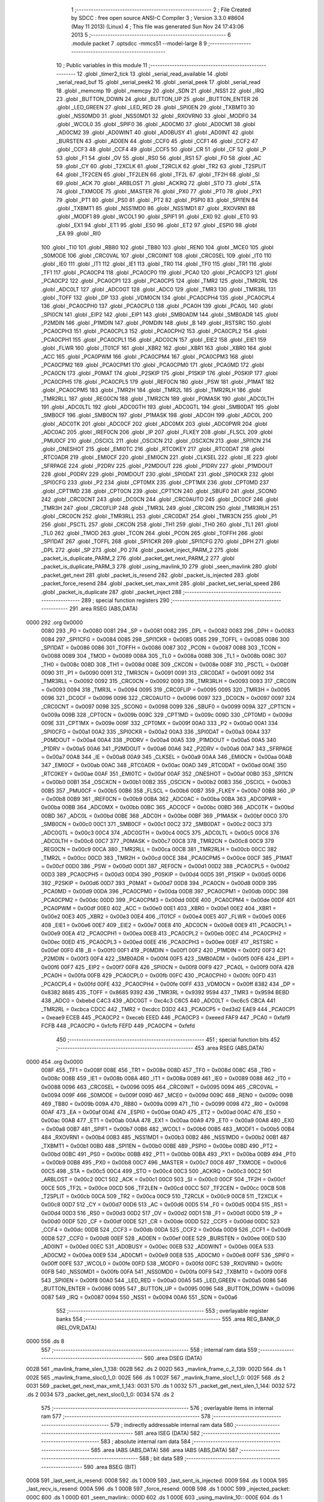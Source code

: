                               1 ;--------------------------------------------------------
                              2 ; File Created by SDCC : free open source ANSI-C Compiler
                              3 ; Version 3.3.0 #8604 (May 11 2013) (Linux)
                              4 ; This file was generated Sun Nov 24 17:43:06 2013
                              5 ;--------------------------------------------------------
                              6 	.module packet
                              7 	.optsdcc -mmcs51 --model-large
                              8 	
                              9 ;--------------------------------------------------------
                             10 ; Public variables in this module
                             11 ;--------------------------------------------------------
                             12 	.globl _timer2_tick
                             13 	.globl _serial_read_available
                             14 	.globl _serial_read_buf
                             15 	.globl _serial_peek2
                             16 	.globl _serial_peek
                             17 	.globl _serial_read
                             18 	.globl _memcmp
                             19 	.globl _memcpy
                             20 	.globl _SDN
                             21 	.globl _NSS1
                             22 	.globl _IRQ
                             23 	.globl _BUTTON_DOWN
                             24 	.globl _BUTTON_UP
                             25 	.globl _BUTTON_ENTER
                             26 	.globl _LED_GREEN
                             27 	.globl _LED_RED
                             28 	.globl _SPI0EN
                             29 	.globl _TXBMT0
                             30 	.globl _NSS0MD0
                             31 	.globl _NSS0MD1
                             32 	.globl _RXOVRN0
                             33 	.globl _MODF0
                             34 	.globl _WCOL0
                             35 	.globl _SPIF0
                             36 	.globl _AD0CM0
                             37 	.globl _AD0CM1
                             38 	.globl _AD0CM2
                             39 	.globl _AD0WINT
                             40 	.globl _AD0BUSY
                             41 	.globl _AD0INT
                             42 	.globl _BURSTEN
                             43 	.globl _AD0EN
                             44 	.globl _CCF0
                             45 	.globl _CCF1
                             46 	.globl _CCF2
                             47 	.globl _CCF3
                             48 	.globl _CCF4
                             49 	.globl _CCF5
                             50 	.globl _CR
                             51 	.globl _CF
                             52 	.globl _P
                             53 	.globl _F1
                             54 	.globl _OV
                             55 	.globl _RS0
                             56 	.globl _RS1
                             57 	.globl _F0
                             58 	.globl _AC
                             59 	.globl _CY
                             60 	.globl _T2XCLK
                             61 	.globl _T2RCLK
                             62 	.globl _TR2
                             63 	.globl _T2SPLIT
                             64 	.globl _TF2CEN
                             65 	.globl _TF2LEN
                             66 	.globl _TF2L
                             67 	.globl _TF2H
                             68 	.globl _SI
                             69 	.globl _ACK
                             70 	.globl _ARBLOST
                             71 	.globl _ACKRQ
                             72 	.globl _STO
                             73 	.globl _STA
                             74 	.globl _TXMODE
                             75 	.globl _MASTER
                             76 	.globl _PX0
                             77 	.globl _PT0
                             78 	.globl _PX1
                             79 	.globl _PT1
                             80 	.globl _PS0
                             81 	.globl _PT2
                             82 	.globl _PSPI0
                             83 	.globl _SPI1EN
                             84 	.globl _TXBMT1
                             85 	.globl _NSS1MD0
                             86 	.globl _NSS1MD1
                             87 	.globl _RXOVRN1
                             88 	.globl _MODF1
                             89 	.globl _WCOL1
                             90 	.globl _SPIF1
                             91 	.globl _EX0
                             92 	.globl _ET0
                             93 	.globl _EX1
                             94 	.globl _ET1
                             95 	.globl _ES0
                             96 	.globl _ET2
                             97 	.globl _ESPI0
                             98 	.globl _EA
                             99 	.globl _RI0
                            100 	.globl _TI0
                            101 	.globl _RB80
                            102 	.globl _TB80
                            103 	.globl _REN0
                            104 	.globl _MCE0
                            105 	.globl _S0MODE
                            106 	.globl _CRC0VAL
                            107 	.globl _CRC0INIT
                            108 	.globl _CRC0SEL
                            109 	.globl _IT0
                            110 	.globl _IE0
                            111 	.globl _IT1
                            112 	.globl _IE1
                            113 	.globl _TR0
                            114 	.globl _TF0
                            115 	.globl _TR1
                            116 	.globl _TF1
                            117 	.globl _PCA0CP4
                            118 	.globl _PCA0CP0
                            119 	.globl _PCA0
                            120 	.globl _PCA0CP3
                            121 	.globl _PCA0CP2
                            122 	.globl _PCA0CP1
                            123 	.globl _PCA0CP5
                            124 	.globl _TMR2
                            125 	.globl _TMR2RL
                            126 	.globl _ADC0LT
                            127 	.globl _ADC0GT
                            128 	.globl _ADC0
                            129 	.globl _TMR3
                            130 	.globl _TMR3RL
                            131 	.globl _TOFF
                            132 	.globl _DP
                            133 	.globl _VDM0CN
                            134 	.globl _PCA0CPH4
                            135 	.globl _PCA0CPL4
                            136 	.globl _PCA0CPH0
                            137 	.globl _PCA0CPL0
                            138 	.globl _PCA0H
                            139 	.globl _PCA0L
                            140 	.globl _SPI0CN
                            141 	.globl _EIP2
                            142 	.globl _EIP1
                            143 	.globl _SMB0ADM
                            144 	.globl _SMB0ADR
                            145 	.globl _P2MDIN
                            146 	.globl _P1MDIN
                            147 	.globl _P0MDIN
                            148 	.globl _B
                            149 	.globl _RSTSRC
                            150 	.globl _PCA0CPH3
                            151 	.globl _PCA0CPL3
                            152 	.globl _PCA0CPH2
                            153 	.globl _PCA0CPL2
                            154 	.globl _PCA0CPH1
                            155 	.globl _PCA0CPL1
                            156 	.globl _ADC0CN
                            157 	.globl _EIE2
                            158 	.globl _EIE1
                            159 	.globl _FLWR
                            160 	.globl _IT01CF
                            161 	.globl _XBR2
                            162 	.globl _XBR1
                            163 	.globl _XBR0
                            164 	.globl _ACC
                            165 	.globl _PCA0PWM
                            166 	.globl _PCA0CPM4
                            167 	.globl _PCA0CPM3
                            168 	.globl _PCA0CPM2
                            169 	.globl _PCA0CPM1
                            170 	.globl _PCA0CPM0
                            171 	.globl _PCA0MD
                            172 	.globl _PCA0CN
                            173 	.globl _P0MAT
                            174 	.globl _P2SKIP
                            175 	.globl _P1SKIP
                            176 	.globl _P0SKIP
                            177 	.globl _PCA0CPH5
                            178 	.globl _PCA0CPL5
                            179 	.globl _REF0CN
                            180 	.globl _PSW
                            181 	.globl _P1MAT
                            182 	.globl _PCA0CPM5
                            183 	.globl _TMR2H
                            184 	.globl _TMR2L
                            185 	.globl _TMR2RLH
                            186 	.globl _TMR2RLL
                            187 	.globl _REG0CN
                            188 	.globl _TMR2CN
                            189 	.globl _P0MASK
                            190 	.globl _ADC0LTH
                            191 	.globl _ADC0LTL
                            192 	.globl _ADC0GTH
                            193 	.globl _ADC0GTL
                            194 	.globl _SMB0DAT
                            195 	.globl _SMB0CF
                            196 	.globl _SMB0CN
                            197 	.globl _P1MASK
                            198 	.globl _ADC0H
                            199 	.globl _ADC0L
                            200 	.globl _ADC0TK
                            201 	.globl _ADC0CF
                            202 	.globl _ADC0MX
                            203 	.globl _ADC0PWR
                            204 	.globl _ADC0AC
                            205 	.globl _IREF0CN
                            206 	.globl _IP
                            207 	.globl _FLKEY
                            208 	.globl _FLSCL
                            209 	.globl _PMU0CF
                            210 	.globl _OSCICL
                            211 	.globl _OSCICN
                            212 	.globl _OSCXCN
                            213 	.globl _SPI1CN
                            214 	.globl _ONESHOT
                            215 	.globl _EMI0TC
                            216 	.globl _RTC0KEY
                            217 	.globl _RTC0DAT
                            218 	.globl _RTC0ADR
                            219 	.globl _EMI0CF
                            220 	.globl _EMI0CN
                            221 	.globl _CLKSEL
                            222 	.globl _IE
                            223 	.globl _SFRPAGE
                            224 	.globl _P2DRV
                            225 	.globl _P2MDOUT
                            226 	.globl _P1DRV
                            227 	.globl _P1MDOUT
                            228 	.globl _P0DRV
                            229 	.globl _P0MDOUT
                            230 	.globl _SPI0DAT
                            231 	.globl _SPI0CKR
                            232 	.globl _SPI0CFG
                            233 	.globl _P2
                            234 	.globl _CPT0MX
                            235 	.globl _CPT1MX
                            236 	.globl _CPT0MD
                            237 	.globl _CPT1MD
                            238 	.globl _CPT0CN
                            239 	.globl _CPT1CN
                            240 	.globl _SBUF0
                            241 	.globl _SCON0
                            242 	.globl _CRC0CNT
                            243 	.globl _DC0CN
                            244 	.globl _CRC0AUTO
                            245 	.globl _DC0CF
                            246 	.globl _TMR3H
                            247 	.globl _CRC0FLIP
                            248 	.globl _TMR3L
                            249 	.globl _CRC0IN
                            250 	.globl _TMR3RLH
                            251 	.globl _CRC0CN
                            252 	.globl _TMR3RLL
                            253 	.globl _CRC0DAT
                            254 	.globl _TMR3CN
                            255 	.globl _P1
                            256 	.globl _PSCTL
                            257 	.globl _CKCON
                            258 	.globl _TH1
                            259 	.globl _TH0
                            260 	.globl _TL1
                            261 	.globl _TL0
                            262 	.globl _TMOD
                            263 	.globl _TCON
                            264 	.globl _PCON
                            265 	.globl _TOFFH
                            266 	.globl _SPI1DAT
                            267 	.globl _TOFFL
                            268 	.globl _SPI1CKR
                            269 	.globl _SPI1CFG
                            270 	.globl _DPH
                            271 	.globl _DPL
                            272 	.globl _SP
                            273 	.globl _P0
                            274 	.globl _packet_inject_PARM_2
                            275 	.globl _packet_is_duplicate_PARM_2
                            276 	.globl _packet_get_next_PARM_2
                            277 	.globl _packet_is_duplicate_PARM_3
                            278 	.globl _using_mavlink_10
                            279 	.globl _seen_mavlink
                            280 	.globl _packet_get_next
                            281 	.globl _packet_is_resend
                            282 	.globl _packet_is_injected
                            283 	.globl _packet_force_resend
                            284 	.globl _packet_set_max_xmit
                            285 	.globl _packet_set_serial_speed
                            286 	.globl _packet_is_duplicate
                            287 	.globl _packet_inject
                            288 ;--------------------------------------------------------
                            289 ; special function registers
                            290 ;--------------------------------------------------------
                            291 	.area RSEG    (ABS,DATA)
   0000                     292 	.org 0x0000
                     0080   293 _P0	=	0x0080
                     0081   294 _SP	=	0x0081
                     0082   295 _DPL	=	0x0082
                     0083   296 _DPH	=	0x0083
                     0084   297 _SPI1CFG	=	0x0084
                     0085   298 _SPI1CKR	=	0x0085
                     0085   299 _TOFFL	=	0x0085
                     0086   300 _SPI1DAT	=	0x0086
                     0086   301 _TOFFH	=	0x0086
                     0087   302 _PCON	=	0x0087
                     0088   303 _TCON	=	0x0088
                     0089   304 _TMOD	=	0x0089
                     008A   305 _TL0	=	0x008a
                     008B   306 _TL1	=	0x008b
                     008C   307 _TH0	=	0x008c
                     008D   308 _TH1	=	0x008d
                     008E   309 _CKCON	=	0x008e
                     008F   310 _PSCTL	=	0x008f
                     0090   311 _P1	=	0x0090
                     0091   312 _TMR3CN	=	0x0091
                     0091   313 _CRC0DAT	=	0x0091
                     0092   314 _TMR3RLL	=	0x0092
                     0092   315 _CRC0CN	=	0x0092
                     0093   316 _TMR3RLH	=	0x0093
                     0093   317 _CRC0IN	=	0x0093
                     0094   318 _TMR3L	=	0x0094
                     0095   319 _CRC0FLIP	=	0x0095
                     0095   320 _TMR3H	=	0x0095
                     0096   321 _DC0CF	=	0x0096
                     0096   322 _CRC0AUTO	=	0x0096
                     0097   323 _DC0CN	=	0x0097
                     0097   324 _CRC0CNT	=	0x0097
                     0098   325 _SCON0	=	0x0098
                     0099   326 _SBUF0	=	0x0099
                     009A   327 _CPT1CN	=	0x009a
                     009B   328 _CPT0CN	=	0x009b
                     009C   329 _CPT1MD	=	0x009c
                     009D   330 _CPT0MD	=	0x009d
                     009E   331 _CPT1MX	=	0x009e
                     009F   332 _CPT0MX	=	0x009f
                     00A0   333 _P2	=	0x00a0
                     00A1   334 _SPI0CFG	=	0x00a1
                     00A2   335 _SPI0CKR	=	0x00a2
                     00A3   336 _SPI0DAT	=	0x00a3
                     00A4   337 _P0MDOUT	=	0x00a4
                     00A4   338 _P0DRV	=	0x00a4
                     00A5   339 _P1MDOUT	=	0x00a5
                     00A5   340 _P1DRV	=	0x00a5
                     00A6   341 _P2MDOUT	=	0x00a6
                     00A6   342 _P2DRV	=	0x00a6
                     00A7   343 _SFRPAGE	=	0x00a7
                     00A8   344 _IE	=	0x00a8
                     00A9   345 _CLKSEL	=	0x00a9
                     00AA   346 _EMI0CN	=	0x00aa
                     00AB   347 _EMI0CF	=	0x00ab
                     00AC   348 _RTC0ADR	=	0x00ac
                     00AD   349 _RTC0DAT	=	0x00ad
                     00AE   350 _RTC0KEY	=	0x00ae
                     00AF   351 _EMI0TC	=	0x00af
                     00AF   352 _ONESHOT	=	0x00af
                     00B0   353 _SPI1CN	=	0x00b0
                     00B1   354 _OSCXCN	=	0x00b1
                     00B2   355 _OSCICN	=	0x00b2
                     00B3   356 _OSCICL	=	0x00b3
                     00B5   357 _PMU0CF	=	0x00b5
                     00B6   358 _FLSCL	=	0x00b6
                     00B7   359 _FLKEY	=	0x00b7
                     00B8   360 _IP	=	0x00b8
                     00B9   361 _IREF0CN	=	0x00b9
                     00BA   362 _ADC0AC	=	0x00ba
                     00BA   363 _ADC0PWR	=	0x00ba
                     00BB   364 _ADC0MX	=	0x00bb
                     00BC   365 _ADC0CF	=	0x00bc
                     00BD   366 _ADC0TK	=	0x00bd
                     00BD   367 _ADC0L	=	0x00bd
                     00BE   368 _ADC0H	=	0x00be
                     00BF   369 _P1MASK	=	0x00bf
                     00C0   370 _SMB0CN	=	0x00c0
                     00C1   371 _SMB0CF	=	0x00c1
                     00C2   372 _SMB0DAT	=	0x00c2
                     00C3   373 _ADC0GTL	=	0x00c3
                     00C4   374 _ADC0GTH	=	0x00c4
                     00C5   375 _ADC0LTL	=	0x00c5
                     00C6   376 _ADC0LTH	=	0x00c6
                     00C7   377 _P0MASK	=	0x00c7
                     00C8   378 _TMR2CN	=	0x00c8
                     00C9   379 _REG0CN	=	0x00c9
                     00CA   380 _TMR2RLL	=	0x00ca
                     00CB   381 _TMR2RLH	=	0x00cb
                     00CC   382 _TMR2L	=	0x00cc
                     00CD   383 _TMR2H	=	0x00cd
                     00CE   384 _PCA0CPM5	=	0x00ce
                     00CF   385 _P1MAT	=	0x00cf
                     00D0   386 _PSW	=	0x00d0
                     00D1   387 _REF0CN	=	0x00d1
                     00D2   388 _PCA0CPL5	=	0x00d2
                     00D3   389 _PCA0CPH5	=	0x00d3
                     00D4   390 _P0SKIP	=	0x00d4
                     00D5   391 _P1SKIP	=	0x00d5
                     00D6   392 _P2SKIP	=	0x00d6
                     00D7   393 _P0MAT	=	0x00d7
                     00D8   394 _PCA0CN	=	0x00d8
                     00D9   395 _PCA0MD	=	0x00d9
                     00DA   396 _PCA0CPM0	=	0x00da
                     00DB   397 _PCA0CPM1	=	0x00db
                     00DC   398 _PCA0CPM2	=	0x00dc
                     00DD   399 _PCA0CPM3	=	0x00dd
                     00DE   400 _PCA0CPM4	=	0x00de
                     00DF   401 _PCA0PWM	=	0x00df
                     00E0   402 _ACC	=	0x00e0
                     00E1   403 _XBR0	=	0x00e1
                     00E2   404 _XBR1	=	0x00e2
                     00E3   405 _XBR2	=	0x00e3
                     00E4   406 _IT01CF	=	0x00e4
                     00E5   407 _FLWR	=	0x00e5
                     00E6   408 _EIE1	=	0x00e6
                     00E7   409 _EIE2	=	0x00e7
                     00E8   410 _ADC0CN	=	0x00e8
                     00E9   411 _PCA0CPL1	=	0x00e9
                     00EA   412 _PCA0CPH1	=	0x00ea
                     00EB   413 _PCA0CPL2	=	0x00eb
                     00EC   414 _PCA0CPH2	=	0x00ec
                     00ED   415 _PCA0CPL3	=	0x00ed
                     00EE   416 _PCA0CPH3	=	0x00ee
                     00EF   417 _RSTSRC	=	0x00ef
                     00F0   418 _B	=	0x00f0
                     00F1   419 _P0MDIN	=	0x00f1
                     00F2   420 _P1MDIN	=	0x00f2
                     00F3   421 _P2MDIN	=	0x00f3
                     00F4   422 _SMB0ADR	=	0x00f4
                     00F5   423 _SMB0ADM	=	0x00f5
                     00F6   424 _EIP1	=	0x00f6
                     00F7   425 _EIP2	=	0x00f7
                     00F8   426 _SPI0CN	=	0x00f8
                     00F9   427 _PCA0L	=	0x00f9
                     00FA   428 _PCA0H	=	0x00fa
                     00FB   429 _PCA0CPL0	=	0x00fb
                     00FC   430 _PCA0CPH0	=	0x00fc
                     00FD   431 _PCA0CPL4	=	0x00fd
                     00FE   432 _PCA0CPH4	=	0x00fe
                     00FF   433 _VDM0CN	=	0x00ff
                     8382   434 _DP	=	0x8382
                     8685   435 _TOFF	=	0x8685
                     9392   436 _TMR3RL	=	0x9392
                     9594   437 _TMR3	=	0x9594
                     BEBD   438 _ADC0	=	0xbebd
                     C4C3   439 _ADC0GT	=	0xc4c3
                     C6C5   440 _ADC0LT	=	0xc6c5
                     CBCA   441 _TMR2RL	=	0xcbca
                     CDCC   442 _TMR2	=	0xcdcc
                     D3D2   443 _PCA0CP5	=	0xd3d2
                     EAE9   444 _PCA0CP1	=	0xeae9
                     ECEB   445 _PCA0CP2	=	0xeceb
                     EEED   446 _PCA0CP3	=	0xeeed
                     FAF9   447 _PCA0	=	0xfaf9
                     FCFB   448 _PCA0CP0	=	0xfcfb
                     FEFD   449 _PCA0CP4	=	0xfefd
                            450 ;--------------------------------------------------------
                            451 ; special function bits
                            452 ;--------------------------------------------------------
                            453 	.area RSEG    (ABS,DATA)
   0000                     454 	.org 0x0000
                     008F   455 _TF1	=	0x008f
                     008E   456 _TR1	=	0x008e
                     008D   457 _TF0	=	0x008d
                     008C   458 _TR0	=	0x008c
                     008B   459 _IE1	=	0x008b
                     008A   460 _IT1	=	0x008a
                     0089   461 _IE0	=	0x0089
                     0088   462 _IT0	=	0x0088
                     0096   463 _CRC0SEL	=	0x0096
                     0095   464 _CRC0INIT	=	0x0095
                     0094   465 _CRC0VAL	=	0x0094
                     009F   466 _S0MODE	=	0x009f
                     009D   467 _MCE0	=	0x009d
                     009C   468 _REN0	=	0x009c
                     009B   469 _TB80	=	0x009b
                     009A   470 _RB80	=	0x009a
                     0099   471 _TI0	=	0x0099
                     0098   472 _RI0	=	0x0098
                     00AF   473 _EA	=	0x00af
                     00AE   474 _ESPI0	=	0x00ae
                     00AD   475 _ET2	=	0x00ad
                     00AC   476 _ES0	=	0x00ac
                     00AB   477 _ET1	=	0x00ab
                     00AA   478 _EX1	=	0x00aa
                     00A9   479 _ET0	=	0x00a9
                     00A8   480 _EX0	=	0x00a8
                     00B7   481 _SPIF1	=	0x00b7
                     00B6   482 _WCOL1	=	0x00b6
                     00B5   483 _MODF1	=	0x00b5
                     00B4   484 _RXOVRN1	=	0x00b4
                     00B3   485 _NSS1MD1	=	0x00b3
                     00B2   486 _NSS1MD0	=	0x00b2
                     00B1   487 _TXBMT1	=	0x00b1
                     00B0   488 _SPI1EN	=	0x00b0
                     00BE   489 _PSPI0	=	0x00be
                     00BD   490 _PT2	=	0x00bd
                     00BC   491 _PS0	=	0x00bc
                     00BB   492 _PT1	=	0x00bb
                     00BA   493 _PX1	=	0x00ba
                     00B9   494 _PT0	=	0x00b9
                     00B8   495 _PX0	=	0x00b8
                     00C7   496 _MASTER	=	0x00c7
                     00C6   497 _TXMODE	=	0x00c6
                     00C5   498 _STA	=	0x00c5
                     00C4   499 _STO	=	0x00c4
                     00C3   500 _ACKRQ	=	0x00c3
                     00C2   501 _ARBLOST	=	0x00c2
                     00C1   502 _ACK	=	0x00c1
                     00C0   503 _SI	=	0x00c0
                     00CF   504 _TF2H	=	0x00cf
                     00CE   505 _TF2L	=	0x00ce
                     00CD   506 _TF2LEN	=	0x00cd
                     00CC   507 _TF2CEN	=	0x00cc
                     00CB   508 _T2SPLIT	=	0x00cb
                     00CA   509 _TR2	=	0x00ca
                     00C9   510 _T2RCLK	=	0x00c9
                     00C8   511 _T2XCLK	=	0x00c8
                     00D7   512 _CY	=	0x00d7
                     00D6   513 _AC	=	0x00d6
                     00D5   514 _F0	=	0x00d5
                     00D4   515 _RS1	=	0x00d4
                     00D3   516 _RS0	=	0x00d3
                     00D2   517 _OV	=	0x00d2
                     00D1   518 _F1	=	0x00d1
                     00D0   519 _P	=	0x00d0
                     00DF   520 _CF	=	0x00df
                     00DE   521 _CR	=	0x00de
                     00DD   522 _CCF5	=	0x00dd
                     00DC   523 _CCF4	=	0x00dc
                     00DB   524 _CCF3	=	0x00db
                     00DA   525 _CCF2	=	0x00da
                     00D9   526 _CCF1	=	0x00d9
                     00D8   527 _CCF0	=	0x00d8
                     00EF   528 _AD0EN	=	0x00ef
                     00EE   529 _BURSTEN	=	0x00ee
                     00ED   530 _AD0INT	=	0x00ed
                     00EC   531 _AD0BUSY	=	0x00ec
                     00EB   532 _AD0WINT	=	0x00eb
                     00EA   533 _AD0CM2	=	0x00ea
                     00E9   534 _AD0CM1	=	0x00e9
                     00E8   535 _AD0CM0	=	0x00e8
                     00FF   536 _SPIF0	=	0x00ff
                     00FE   537 _WCOL0	=	0x00fe
                     00FD   538 _MODF0	=	0x00fd
                     00FC   539 _RXOVRN0	=	0x00fc
                     00FB   540 _NSS0MD1	=	0x00fb
                     00FA   541 _NSS0MD0	=	0x00fa
                     00F9   542 _TXBMT0	=	0x00f9
                     00F8   543 _SPI0EN	=	0x00f8
                     00A0   544 _LED_RED	=	0x00a0
                     00A5   545 _LED_GREEN	=	0x00a5
                     0086   546 _BUTTON_ENTER	=	0x0086
                     0095   547 _BUTTON_UP	=	0x0095
                     0096   548 _BUTTON_DOWN	=	0x0096
                     0087   549 _IRQ	=	0x0087
                     0094   550 _NSS1	=	0x0094
                     00A6   551 _SDN	=	0x00a6
                            552 ;--------------------------------------------------------
                            553 ; overlayable register banks
                            554 ;--------------------------------------------------------
                            555 	.area REG_BANK_0	(REL,OVR,DATA)
   0000                     556 	.ds 8
                            557 ;--------------------------------------------------------
                            558 ; internal ram data
                            559 ;--------------------------------------------------------
                            560 	.area DSEG    (DATA)
   002B                     561 _mavlink_frame_slen_1_138:
   002B                     562 	.ds 2
   002D                     563 _mavlink_frame_c_2_139:
   002D                     564 	.ds 1
   002E                     565 _mavlink_frame_sloc0_1_0:
   002E                     566 	.ds 1
   002F                     567 _mavlink_frame_sloc1_1_0:
   002F                     568 	.ds 2
   0031                     569 _packet_get_next_max_xmit_1_143:
   0031                     570 	.ds 1
   0032                     571 _packet_get_next_slen_1_144:
   0032                     572 	.ds 2
   0034                     573 _packet_get_next_sloc0_1_0:
   0034                     574 	.ds 2
                            575 ;--------------------------------------------------------
                            576 ; overlayable items in internal ram 
                            577 ;--------------------------------------------------------
                            578 ;--------------------------------------------------------
                            579 ; indirectly addressable internal ram data
                            580 ;--------------------------------------------------------
                            581 	.area ISEG    (DATA)
                            582 ;--------------------------------------------------------
                            583 ; absolute internal ram data
                            584 ;--------------------------------------------------------
                            585 	.area IABS    (ABS,DATA)
                            586 	.area IABS    (ABS,DATA)
                            587 ;--------------------------------------------------------
                            588 ; bit data
                            589 ;--------------------------------------------------------
                            590 	.area BSEG    (BIT)
   0008                     591 _last_sent_is_resend:
   0008                     592 	.ds 1
   0009                     593 _last_sent_is_injected:
   0009                     594 	.ds 1
   000A                     595 _last_recv_is_resend:
   000A                     596 	.ds 1
   000B                     597 _force_resend:
   000B                     598 	.ds 1
   000C                     599 _injected_packet:
   000C                     600 	.ds 1
   000D                     601 _seen_mavlink::
   000D                     602 	.ds 1
   000E                     603 _using_mavlink_10::
   000E                     604 	.ds 1
   000F                     605 _packet_is_duplicate_PARM_3:
   000F                     606 	.ds 1
                            607 ;--------------------------------------------------------
                            608 ; paged external ram data
                            609 ;--------------------------------------------------------
                            610 	.area PSEG    (PAG,XDATA)
   0058                     611 _last_sent_len:
   0058                     612 	.ds 1
   0059                     613 _last_recv_len:
   0059                     614 	.ds 1
   005A                     615 _serial_rate:
   005A                     616 	.ds 2
   005C                     617 _mav_pkt_len:
   005C                     618 	.ds 1
   005D                     619 _mav_pkt_start_time:
   005D                     620 	.ds 2
   005F                     621 _mav_pkt_max_time:
   005F                     622 	.ds 2
   0061                     623 _mav_max_xmit:
   0061                     624 	.ds 1
   0062                     625 _mavlink_frame_PARM_2:
   0062                     626 	.ds 2
   0064                     627 _packet_get_next_PARM_2:
   0064                     628 	.ds 2
   0066                     629 _packet_is_duplicate_PARM_2:
   0066                     630 	.ds 2
   0068                     631 _packet_inject_PARM_2:
   0068                     632 	.ds 1
                            633 ;--------------------------------------------------------
                            634 ; external ram data
                            635 ;--------------------------------------------------------
                            636 	.area XSEG    (XDATA)
   0126                     637 _last_received:
   0126                     638 	.ds 252
   0222                     639 _last_sent:
   0222                     640 	.ds 252
   031E                     641 _mavlink_frame_max_xmit_1_137:
   031E                     642 	.ds 1
   031F                     643 _packet_set_max_xmit_max_1_175:
   031F                     644 	.ds 1
   0320                     645 _packet_set_serial_speed_speed_1_177:
   0320                     646 	.ds 2
   0322                     647 _packet_is_duplicate_len_1_179:
   0322                     648 	.ds 1
                            649 ;--------------------------------------------------------
                            650 ; absolute external ram data
                            651 ;--------------------------------------------------------
                            652 	.area XABS    (ABS,XDATA)
                            653 ;--------------------------------------------------------
                            654 ; external initialized ram data
                            655 ;--------------------------------------------------------
                            656 	.area XISEG   (XDATA)
                            657 	.area HOME    (CODE)
                            658 	.area GSINIT0 (CODE)
                            659 	.area GSINIT1 (CODE)
                            660 	.area GSINIT2 (CODE)
                            661 	.area GSINIT3 (CODE)
                            662 	.area GSINIT4 (CODE)
                            663 	.area GSINIT5 (CODE)
                            664 	.area GSINIT  (CODE)
                            665 	.area GSFINAL (CODE)
                            666 	.area CSEG    (CODE)
                            667 ;--------------------------------------------------------
                            668 ; global & static initialisations
                            669 ;--------------------------------------------------------
                            670 	.area HOME    (CODE)
                            671 	.area GSINIT  (CODE)
                            672 	.area GSFINAL (CODE)
                            673 	.area GSINIT  (CODE)
                            674 ;--------------------------------------------------------
                            675 ; Home
                            676 ;--------------------------------------------------------
                            677 	.area HOME    (CODE)
                            678 	.area HOME    (CODE)
                            679 ;--------------------------------------------------------
                            680 ; code
                            681 ;--------------------------------------------------------
                            682 	.area CSEG    (CODE)
                            683 ;------------------------------------------------------------
                            684 ;Allocation info for local variables in function 'check_heartbeat'
                            685 ;------------------------------------------------------------
                            686 ;	radio/packet.c:81: static void check_heartbeat(__xdata uint8_t * __pdata buf)
                            687 ;	-----------------------------------------
                            688 ;	 function check_heartbeat
                            689 ;	-----------------------------------------
   1DED                     690 _check_heartbeat:
                     0007   691 	ar7 = 0x07
                     0006   692 	ar6 = 0x06
                     0005   693 	ar5 = 0x05
                     0004   694 	ar4 = 0x04
                     0003   695 	ar3 = 0x03
                     0002   696 	ar2 = 0x02
                     0001   697 	ar1 = 0x01
                     0000   698 	ar0 = 0x00
                            699 ;	radio/packet.c:83: if (buf[0] == MAVLINK09_STX &&
   1DED AE 82         [24]  700 	mov	r6,dpl
   1DEF AF 83         [24]  701 	mov  r7,dph
   1DF1 E0            [24]  702 	movx	a,@dptr
   1DF2 FD            [12]  703 	mov	r5,a
   1DF3 BD 55 1D      [24]  704 	cjne	r5,#0x55,00106$
                            705 ;	radio/packet.c:84: buf[1] == 3 && buf[5] == 0) {
   1DF6 8E 82         [24]  706 	mov	dpl,r6
   1DF8 8F 83         [24]  707 	mov	dph,r7
   1DFA A3            [24]  708 	inc	dptr
   1DFB E0            [24]  709 	movx	a,@dptr
   1DFC FC            [12]  710 	mov	r4,a
   1DFD BC 03 13      [24]  711 	cjne	r4,#0x03,00106$
   1E00 74 05         [12]  712 	mov	a,#0x05
   1E02 2E            [12]  713 	add	a,r6
   1E03 FB            [12]  714 	mov	r3,a
   1E04 E4            [12]  715 	clr	a
   1E05 3F            [12]  716 	addc	a,r7
   1E06 FC            [12]  717 	mov	r4,a
   1E07 8B 82         [24]  718 	mov	dpl,r3
   1E09 8C 83         [24]  719 	mov	dph,r4
   1E0B E0            [24]  720 	movx	a,@dptr
   1E0C 70 05         [24]  721 	jnz	00106$
                            722 ;	radio/packet.c:86: using_mavlink_10 = false;
   1E0E C2 0E         [12]  723 	clr	_using_mavlink_10
                            724 ;	radio/packet.c:87: seen_mavlink = true;
   1E10 D2 0D         [12]  725 	setb	_seen_mavlink
   1E12 22            [24]  726 	ret
   1E13                     727 00106$:
                            728 ;	radio/packet.c:88: } else if (buf[0] == MAVLINK10_STX &&
   1E13 BD FE 1C      [24]  729 	cjne	r5,#0xFE,00110$
                            730 ;	radio/packet.c:89: buf[1] == 9 && buf[5] == 0) {
   1E16 8E 82         [24]  731 	mov	dpl,r6
   1E18 8F 83         [24]  732 	mov	dph,r7
   1E1A A3            [24]  733 	inc	dptr
   1E1B E0            [24]  734 	movx	a,@dptr
   1E1C FD            [12]  735 	mov	r5,a
   1E1D BD 09 12      [24]  736 	cjne	r5,#0x09,00110$
   1E20 74 05         [12]  737 	mov	a,#0x05
   1E22 2E            [12]  738 	add	a,r6
   1E23 FE            [12]  739 	mov	r6,a
   1E24 E4            [12]  740 	clr	a
   1E25 3F            [12]  741 	addc	a,r7
   1E26 FF            [12]  742 	mov	r7,a
   1E27 8E 82         [24]  743 	mov	dpl,r6
   1E29 8F 83         [24]  744 	mov	dph,r7
   1E2B E0            [24]  745 	movx	a,@dptr
   1E2C 70 04         [24]  746 	jnz	00110$
                            747 ;	radio/packet.c:91: using_mavlink_10 = true;
   1E2E D2 0E         [12]  748 	setb	_using_mavlink_10
                            749 ;	radio/packet.c:92: seen_mavlink = true;
   1E30 D2 0D         [12]  750 	setb	_seen_mavlink
   1E32                     751 00110$:
   1E32 22            [24]  752 	ret
                            753 ;------------------------------------------------------------
                            754 ;Allocation info for local variables in function 'mavlink_frame'
                            755 ;------------------------------------------------------------
                            756 ;slen                      Allocated with name '_mavlink_frame_slen_1_138'
                            757 ;c                         Allocated with name '_mavlink_frame_c_2_139'
                            758 ;sloc0                     Allocated with name '_mavlink_frame_sloc0_1_0'
                            759 ;sloc1                     Allocated with name '_mavlink_frame_sloc1_1_0'
                            760 ;max_xmit                  Allocated with name '_mavlink_frame_max_xmit_1_137'
                            761 ;------------------------------------------------------------
                            762 ;	radio/packet.c:99: uint8_t mavlink_frame(uint8_t max_xmit, __xdata uint8_t * __pdata buf)
                            763 ;	-----------------------------------------
                            764 ;	 function mavlink_frame
                            765 ;	-----------------------------------------
   1E33                     766 _mavlink_frame:
   1E33 E5 82         [12]  767 	mov	a,dpl
   1E35 90 03 1E      [24]  768 	mov	dptr,#_mavlink_frame_max_xmit_1_137
   1E38 F0            [24]  769 	movx	@dptr,a
                            770 ;	radio/packet.c:103: serial_read_buf(last_sent, mav_pkt_len);
   1E39 78 5C         [12]  771 	mov	r0,#_mav_pkt_len
   1E3B 79 B3         [12]  772 	mov	r1,#_serial_read_buf_PARM_2
   1E3D E2            [24]  773 	movx	a,@r0
   1E3E F3            [24]  774 	movx	@r1,a
   1E3F 90 02 22      [24]  775 	mov	dptr,#_last_sent
   1E42 12 42 B6      [24]  776 	lcall	_serial_read_buf
                            777 ;	radio/packet.c:104: last_sent_len = mav_pkt_len;
   1E45 78 5C         [12]  778 	mov	r0,#_mav_pkt_len
   1E47 E2            [24]  779 	movx	a,@r0
   1E48 FF            [12]  780 	mov	r7,a
   1E49 78 58         [12]  781 	mov	r0,#_last_sent_len
   1E4B F2            [24]  782 	movx	@r0,a
                            783 ;	radio/packet.c:105: memcpy(buf, last_sent, last_sent_len);
   1E4C 78 62         [12]  784 	mov	r0,#_mavlink_frame_PARM_2
   1E4E E2            [24]  785 	movx	a,@r0
   1E4F FC            [12]  786 	mov	r4,a
   1E50 08            [12]  787 	inc	r0
   1E51 E2            [24]  788 	movx	a,@r0
   1E52 FD            [12]  789 	mov	r5,a
   1E53 7E 00         [12]  790 	mov	r6,#0x00
   1E55 90 05 C1      [24]  791 	mov	dptr,#_memcpy_PARM_2
   1E58 74 22         [12]  792 	mov	a,#_last_sent
   1E5A F0            [24]  793 	movx	@dptr,a
   1E5B 74 02         [12]  794 	mov	a,#(_last_sent >> 8)
   1E5D A3            [24]  795 	inc	dptr
   1E5E F0            [24]  796 	movx	@dptr,a
   1E5F E4            [12]  797 	clr	a
   1E60 A3            [24]  798 	inc	dptr
   1E61 F0            [24]  799 	movx	@dptr,a
   1E62 90 05 C4      [24]  800 	mov	dptr,#_memcpy_PARM_3
   1E65 EF            [12]  801 	mov	a,r7
   1E66 F0            [24]  802 	movx	@dptr,a
   1E67 E4            [12]  803 	clr	a
   1E68 A3            [24]  804 	inc	dptr
   1E69 F0            [24]  805 	movx	@dptr,a
   1E6A 8C 82         [24]  806 	mov	dpl,r4
   1E6C 8D 83         [24]  807 	mov	dph,r5
   1E6E 8E F0         [24]  808 	mov	b,r6
   1E70 12 5C EF      [24]  809 	lcall	_memcpy
                            810 ;	radio/packet.c:106: mav_pkt_len = 0;
   1E73 78 5C         [12]  811 	mov	r0,#_mav_pkt_len
   1E75 E4            [12]  812 	clr	a
   1E76 F2            [24]  813 	movx	@r0,a
                            814 ;	radio/packet.c:108: check_heartbeat(buf);
   1E77 78 62         [12]  815 	mov	r0,#_mavlink_frame_PARM_2
   1E79 E2            [24]  816 	movx	a,@r0
   1E7A F5 82         [12]  817 	mov	dpl,a
   1E7C 08            [12]  818 	inc	r0
   1E7D E2            [24]  819 	movx	a,@r0
   1E7E F5 83         [12]  820 	mov	dph,a
   1E80 12 1D ED      [24]  821 	lcall	_check_heartbeat
                            822 ;	radio/packet.c:110: slen = serial_read_available();
   1E83 12 43 CF      [24]  823 	lcall	_serial_read_available
   1E86 85 82 2B      [24]  824 	mov	_mavlink_frame_slen_1_138,dpl
   1E89 85 83 2C      [24]  825 	mov	(_mavlink_frame_slen_1_138 + 1),dph
                            826 ;	radio/packet.c:114: while (slen >= 8) {
   1E8C 90 03 1E      [24]  827 	mov	dptr,#_mavlink_frame_max_xmit_1_137
   1E8F E0            [24]  828 	movx	a,@dptr
   1E90 F5 2E         [12]  829 	mov	_mavlink_frame_sloc0_1_0,a
   1E92                     830 00109$:
   1E92 C3            [12]  831 	clr	c
   1E93 E5 2B         [12]  832 	mov	a,_mavlink_frame_slen_1_138
   1E95 94 08         [12]  833 	subb	a,#0x08
   1E97 E5 2C         [12]  834 	mov	a,(_mavlink_frame_slen_1_138 + 1)
   1E99 94 00         [12]  835 	subb	a,#0x00
   1E9B 50 03         [24]  836 	jnc	00135$
   1E9D 02 1F 92      [24]  837 	ljmp	00111$
   1EA0                     838 00135$:
                            839 ;	radio/packet.c:115: register uint8_t c = serial_peek();
   1EA0 12 42 6D      [24]  840 	lcall	_serial_peek
   1EA3 85 82 2D      [24]  841 	mov	_mavlink_frame_c_2_139,dpl
                            842 ;	radio/packet.c:116: if (c != MAVLINK09_STX && c != MAVLINK10_STX) {
   1EA6 74 55         [12]  843 	mov	a,#0x55
   1EA8 B5 2D 02      [24]  844 	cjne	a,_mavlink_frame_c_2_139,00136$
   1EAB 80 0D         [24]  845 	sjmp	00102$
   1EAD                     846 00136$:
   1EAD 74 FE         [12]  847 	mov	a,#0xFE
   1EAF B5 2D 02      [24]  848 	cjne	a,_mavlink_frame_c_2_139,00137$
   1EB2 80 06         [24]  849 	sjmp	00102$
   1EB4                     850 00137$:
                            851 ;	radio/packet.c:118: return last_sent_len;			
   1EB4 78 58         [12]  852 	mov	r0,#_last_sent_len
   1EB6 E2            [24]  853 	movx	a,@r0
   1EB7 F5 82         [12]  854 	mov	dpl,a
   1EB9 22            [24]  855 	ret
   1EBA                     856 00102$:
                            857 ;	radio/packet.c:120: c = serial_peek2();
   1EBA 12 42 89      [24]  858 	lcall	_serial_peek2
   1EBD 85 82 2D      [24]  859 	mov	_mavlink_frame_c_2_139,dpl
                            860 ;	radio/packet.c:121: if (c >= 255 - 8 || 
   1EC0 74 09         [12]  861 	mov	a,#0x100 - 0xF7
   1EC2 25 2D         [12]  862 	add	a,_mavlink_frame_c_2_139
   1EC4 50 03         [24]  863 	jnc	00138$
   1EC6 02 1F 92      [24]  864 	ljmp	00111$
   1EC9                     865 00138$:
                            866 ;	radio/packet.c:122: c+8 > max_xmit - last_sent_len) {
   1EC9 AA 2D         [24]  867 	mov	r2,_mavlink_frame_c_2_139
   1ECB 7B 00         [12]  868 	mov	r3,#0x00
   1ECD 74 08         [12]  869 	mov	a,#0x08
   1ECF 2A            [12]  870 	add	a,r2
   1ED0 FE            [12]  871 	mov	r6,a
   1ED1 E4            [12]  872 	clr	a
   1ED2 3B            [12]  873 	addc	a,r3
   1ED3 FF            [12]  874 	mov	r7,a
   1ED4 85 2E 2F      [24]  875 	mov	_mavlink_frame_sloc1_1_0,_mavlink_frame_sloc0_1_0
   1ED7 75 30 00      [24]  876 	mov	(_mavlink_frame_sloc1_1_0 + 1),#0x00
   1EDA 78 58         [12]  877 	mov	r0,#_last_sent_len
   1EDC E2            [24]  878 	movx	a,@r0
   1EDD FC            [12]  879 	mov	r4,a
   1EDE 7D 00         [12]  880 	mov	r5,#0x00
   1EE0 E5 2F         [12]  881 	mov	a,_mavlink_frame_sloc1_1_0
   1EE2 C3            [12]  882 	clr	c
   1EE3 9C            [12]  883 	subb	a,r4
   1EE4 FC            [12]  884 	mov	r4,a
   1EE5 E5 30         [12]  885 	mov	a,(_mavlink_frame_sloc1_1_0 + 1)
   1EE7 9D            [12]  886 	subb	a,r5
   1EE8 FD            [12]  887 	mov	r5,a
   1EE9 C3            [12]  888 	clr	c
   1EEA EC            [12]  889 	mov	a,r4
   1EEB 9E            [12]  890 	subb	a,r6
   1EEC ED            [12]  891 	mov	a,r5
   1EED 64 80         [12]  892 	xrl	a,#0x80
   1EEF 8F F0         [24]  893 	mov	b,r7
   1EF1 63 F0 80      [24]  894 	xrl	b,#0x80
   1EF4 95 F0         [12]  895 	subb	a,b
   1EF6 50 03         [24]  896 	jnc	00139$
   1EF8 02 1F 92      [24]  897 	ljmp	00111$
   1EFB                     898 00139$:
                            899 ;	radio/packet.c:126: if (c+8 > slen) {
   1EFB 74 08         [12]  900 	mov	a,#0x08
   1EFD 2A            [12]  901 	add	a,r2
   1EFE FA            [12]  902 	mov	r2,a
   1EFF E4            [12]  903 	clr	a
   1F00 3B            [12]  904 	addc	a,r3
   1F01 FB            [12]  905 	mov	r3,a
   1F02 C3            [12]  906 	clr	c
   1F03 E5 2B         [12]  907 	mov	a,_mavlink_frame_slen_1_138
   1F05 9A            [12]  908 	subb	a,r2
   1F06 E5 2C         [12]  909 	mov	a,(_mavlink_frame_slen_1_138 + 1)
   1F08 9B            [12]  910 	subb	a,r3
   1F09 50 03         [24]  911 	jnc	00140$
   1F0B 02 1F 92      [24]  912 	ljmp	00111$
   1F0E                     913 00140$:
                            914 ;	radio/packet.c:132: c += 8;
   1F0E 74 08         [12]  915 	mov	a,#0x08
   1F10 25 2D         [12]  916 	add	a,_mavlink_frame_c_2_139
   1F12 F5 2D         [12]  917 	mov	_mavlink_frame_c_2_139,a
                            918 ;	radio/packet.c:135: serial_read_buf(&last_sent[last_sent_len], c);
   1F14 78 58         [12]  919 	mov	r0,#_last_sent_len
   1F16 E2            [24]  920 	movx	a,@r0
   1F17 24 22         [12]  921 	add	a,#_last_sent
   1F19 FE            [12]  922 	mov	r6,a
   1F1A E4            [12]  923 	clr	a
   1F1B 34 02         [12]  924 	addc	a,#(_last_sent >> 8)
   1F1D FF            [12]  925 	mov	r7,a
   1F1E 78 B3         [12]  926 	mov	r0,#_serial_read_buf_PARM_2
   1F20 E5 2D         [12]  927 	mov	a,_mavlink_frame_c_2_139
   1F22 F2            [24]  928 	movx	@r0,a
   1F23 8E 82         [24]  929 	mov	dpl,r6
   1F25 8F 83         [24]  930 	mov	dph,r7
   1F27 12 42 B6      [24]  931 	lcall	_serial_read_buf
                            932 ;	radio/packet.c:136: memcpy(&buf[last_sent_len], &last_sent[last_sent_len], c);
   1F2A 78 62         [12]  933 	mov	r0,#_mavlink_frame_PARM_2
   1F2C 79 58         [12]  934 	mov	r1,#_last_sent_len
   1F2E E3            [24]  935 	movx	a,@r1
   1F2F C5 F0         [12]  936 	xch	a,b
   1F31 E2            [24]  937 	movx	a,@r0
   1F32 25 F0         [12]  938 	add	a,b
   1F34 FE            [12]  939 	mov	r6,a
   1F35 08            [12]  940 	inc	r0
   1F36 E2            [24]  941 	movx	a,@r0
   1F37 34 00         [12]  942 	addc	a,#0x00
   1F39 FF            [12]  943 	mov	r7,a
   1F3A 7D 00         [12]  944 	mov	r5,#0x00
   1F3C 78 58         [12]  945 	mov	r0,#_last_sent_len
   1F3E E2            [24]  946 	movx	a,@r0
   1F3F 24 22         [12]  947 	add	a,#_last_sent
   1F41 FB            [12]  948 	mov	r3,a
   1F42 E4            [12]  949 	clr	a
   1F43 34 02         [12]  950 	addc	a,#(_last_sent >> 8)
   1F45 FC            [12]  951 	mov	r4,a
   1F46 90 05 C1      [24]  952 	mov	dptr,#_memcpy_PARM_2
   1F49 EB            [12]  953 	mov	a,r3
   1F4A F0            [24]  954 	movx	@dptr,a
   1F4B EC            [12]  955 	mov	a,r4
   1F4C A3            [24]  956 	inc	dptr
   1F4D F0            [24]  957 	movx	@dptr,a
   1F4E E4            [12]  958 	clr	a
   1F4F A3            [24]  959 	inc	dptr
   1F50 F0            [24]  960 	movx	@dptr,a
   1F51 90 05 C4      [24]  961 	mov	dptr,#_memcpy_PARM_3
   1F54 E5 2D         [12]  962 	mov	a,_mavlink_frame_c_2_139
   1F56 F0            [24]  963 	movx	@dptr,a
   1F57 E4            [12]  964 	clr	a
   1F58 A3            [24]  965 	inc	dptr
   1F59 F0            [24]  966 	movx	@dptr,a
   1F5A 8E 82         [24]  967 	mov	dpl,r6
   1F5C 8F 83         [24]  968 	mov	dph,r7
   1F5E 8D F0         [24]  969 	mov	b,r5
   1F60 12 5C EF      [24]  970 	lcall	_memcpy
                            971 ;	radio/packet.c:138: check_heartbeat(buf+last_sent_len);
   1F63 78 62         [12]  972 	mov	r0,#_mavlink_frame_PARM_2
   1F65 79 58         [12]  973 	mov	r1,#_last_sent_len
   1F67 E3            [24]  974 	movx	a,@r1
   1F68 C5 F0         [12]  975 	xch	a,b
   1F6A E2            [24]  976 	movx	a,@r0
   1F6B 25 F0         [12]  977 	add	a,b
   1F6D FE            [12]  978 	mov	r6,a
   1F6E 08            [12]  979 	inc	r0
   1F6F E2            [24]  980 	movx	a,@r0
   1F70 34 00         [12]  981 	addc	a,#0x00
   1F72 FF            [12]  982 	mov	r7,a
   1F73 8E 82         [24]  983 	mov	dpl,r6
   1F75 8F 83         [24]  984 	mov	dph,r7
   1F77 12 1D ED      [24]  985 	lcall	_check_heartbeat
                            986 ;	radio/packet.c:140: last_sent_len += c;
   1F7A 78 58         [12]  987 	mov	r0,#_last_sent_len
   1F7C E2            [24]  988 	movx	a,@r0
   1F7D 25 2D         [12]  989 	add	a,_mavlink_frame_c_2_139
   1F7F F2            [24]  990 	movx	@r0,a
                            991 ;	radio/packet.c:141: slen -= c;
   1F80 AC 2D         [24]  992 	mov	r4,_mavlink_frame_c_2_139
   1F82 7F 00         [12]  993 	mov	r7,#0x00
   1F84 E5 2B         [12]  994 	mov	a,_mavlink_frame_slen_1_138
   1F86 C3            [12]  995 	clr	c
   1F87 9C            [12]  996 	subb	a,r4
   1F88 F5 2B         [12]  997 	mov	_mavlink_frame_slen_1_138,a
   1F8A E5 2C         [12]  998 	mov	a,(_mavlink_frame_slen_1_138 + 1)
   1F8C 9F            [12]  999 	subb	a,r7
   1F8D F5 2C         [12] 1000 	mov	(_mavlink_frame_slen_1_138 + 1),a
   1F8F 02 1E 92      [24] 1001 	ljmp	00109$
   1F92                    1002 00111$:
                           1003 ;	radio/packet.c:144: return last_sent_len;
   1F92 78 58         [12] 1004 	mov	r0,#_last_sent_len
   1F94 E2            [24] 1005 	movx	a,@r0
   1F95 F5 82         [12] 1006 	mov	dpl,a
   1F97 22            [24] 1007 	ret
                           1008 ;------------------------------------------------------------
                           1009 ;Allocation info for local variables in function 'packet_get_next'
                           1010 ;------------------------------------------------------------
                           1011 ;max_xmit                  Allocated with name '_packet_get_next_max_xmit_1_143'
                           1012 ;slen                      Allocated with name '_packet_get_next_slen_1_144'
                           1013 ;c                         Allocated to registers r7 
                           1014 ;sloc0                     Allocated with name '_packet_get_next_sloc0_1_0'
                           1015 ;------------------------------------------------------------
                           1016 ;	radio/packet.c:150: packet_get_next(register uint8_t max_xmit, __xdata uint8_t * __pdata buf)
                           1017 ;	-----------------------------------------
                           1018 ;	 function packet_get_next
                           1019 ;	-----------------------------------------
   1F98                    1020 _packet_get_next:
   1F98 85 82 31      [24] 1021 	mov	_packet_get_next_max_xmit_1_143,dpl
                           1022 ;	radio/packet.c:154: slen = serial_read_available();
   1F9B 12 43 CF      [24] 1023 	lcall	_serial_read_available
   1F9E 85 82 32      [24] 1024 	mov	_packet_get_next_slen_1_144,dpl
   1FA1 85 83 33      [24] 1025 	mov	(_packet_get_next_slen_1_144 + 1),dph
                           1026 ;	radio/packet.c:155: if (force_resend ||
   1FA4 20 0B 16      [24] 1027 	jb	_force_resend,00103$
                           1028 ;	radio/packet.c:156: (feature_opportunistic_resend &&
   1FA7 30 05 65      [24] 1029 	jnb	_feature_opportunistic_resend,00104$
   1FAA 20 08 62      [24] 1030 	jb	_last_sent_is_resend,00104$
                           1031 ;	radio/packet.c:158: last_sent_len != 0 && 
   1FAD 78 58         [12] 1032 	mov	r0,#_last_sent_len
   1FAF E2            [24] 1033 	movx	a,@r0
   1FB0 60 5D         [24] 1034 	jz	00104$
                           1035 ;	radio/packet.c:159: slen < PACKET_RESEND_THRESHOLD)) {
   1FB2 C3            [12] 1036 	clr	c
   1FB3 E5 32         [12] 1037 	mov	a,_packet_get_next_slen_1_144
   1FB5 94 20         [12] 1038 	subb	a,#0x20
   1FB7 E5 33         [12] 1039 	mov	a,(_packet_get_next_slen_1_144 + 1)
   1FB9 94 00         [12] 1040 	subb	a,#0x00
   1FBB 50 52         [24] 1041 	jnc	00104$
   1FBD                    1042 00103$:
                           1043 ;	radio/packet.c:160: if (max_xmit < last_sent_len) {
   1FBD 78 58         [12] 1044 	mov	r0,#_last_sent_len
   1FBF C3            [12] 1045 	clr	c
   1FC0 E2            [24] 1046 	movx	a,@r0
   1FC1 F5 F0         [12] 1047 	mov	b,a
   1FC3 E5 31         [12] 1048 	mov	a,_packet_get_next_max_xmit_1_143
   1FC5 95 F0         [12] 1049 	subb	a,b
   1FC7 50 08         [24] 1050 	jnc	00102$
                           1051 ;	radio/packet.c:161: last_sent_len = 0;
   1FC9 78 58         [12] 1052 	mov	r0,#_last_sent_len
   1FCB E4            [12] 1053 	clr	a
   1FCC F2            [24] 1054 	movx	@r0,a
                           1055 ;	radio/packet.c:162: return 0;
   1FCD 75 82 00      [24] 1056 	mov	dpl,#0x00
   1FD0 22            [24] 1057 	ret
   1FD1                    1058 00102$:
                           1059 ;	radio/packet.c:164: last_sent_is_resend = true;
   1FD1 D2 08         [12] 1060 	setb	_last_sent_is_resend
                           1061 ;	radio/packet.c:165: force_resend = false;
   1FD3 C2 0B         [12] 1062 	clr	_force_resend
                           1063 ;	radio/packet.c:166: memcpy(buf, last_sent, last_sent_len);
   1FD5 78 64         [12] 1064 	mov	r0,#_packet_get_next_PARM_2
   1FD7 E2            [24] 1065 	movx	a,@r0
   1FD8 FA            [12] 1066 	mov	r2,a
   1FD9 08            [12] 1067 	inc	r0
   1FDA E2            [24] 1068 	movx	a,@r0
   1FDB FB            [12] 1069 	mov	r3,a
   1FDC 7C 00         [12] 1070 	mov	r4,#0x00
   1FDE 90 05 C1      [24] 1071 	mov	dptr,#_memcpy_PARM_2
   1FE1 74 22         [12] 1072 	mov	a,#_last_sent
   1FE3 F0            [24] 1073 	movx	@dptr,a
   1FE4 74 02         [12] 1074 	mov	a,#(_last_sent >> 8)
   1FE6 A3            [24] 1075 	inc	dptr
   1FE7 F0            [24] 1076 	movx	@dptr,a
   1FE8 E4            [12] 1077 	clr	a
   1FE9 A3            [24] 1078 	inc	dptr
   1FEA F0            [24] 1079 	movx	@dptr,a
   1FEB 78 58         [12] 1080 	mov	r0,#_last_sent_len
   1FED 90 05 C4      [24] 1081 	mov	dptr,#_memcpy_PARM_3
   1FF0 E2            [24] 1082 	movx	a,@r0
   1FF1 F0            [24] 1083 	movx	@dptr,a
   1FF2 E4            [12] 1084 	clr	a
   1FF3 A3            [24] 1085 	inc	dptr
   1FF4 F0            [24] 1086 	movx	@dptr,a
   1FF5 8A 82         [24] 1087 	mov	dpl,r2
   1FF7 8B 83         [24] 1088 	mov	dph,r3
   1FF9 8C F0         [24] 1089 	mov	b,r4
   1FFB 12 5C EF      [24] 1090 	lcall	_memcpy
                           1091 ;	radio/packet.c:167: slen = last_sent_len;
   1FFE 78 58         [12] 1092 	mov	r0,#_last_sent_len
   2000 E2            [24] 1093 	movx	a,@r0
   2001 F5 32         [12] 1094 	mov	_packet_get_next_slen_1_144,a
   2003 75 33 00      [24] 1095 	mov	(_packet_get_next_slen_1_144 + 1),#0x00
                           1096 ;	radio/packet.c:168: last_sent_len = 0;
   2006 78 58         [12] 1097 	mov	r0,#_last_sent_len
   2008 E4            [12] 1098 	clr	a
   2009 F2            [24] 1099 	movx	@r0,a
                           1100 ;	radio/packet.c:169: return (slen & 0xFF);
   200A AB 32         [24] 1101 	mov	r3,_packet_get_next_slen_1_144
   200C 8B 82         [24] 1102 	mov	dpl,r3
   200E 22            [24] 1103 	ret
   200F                    1104 00104$:
                           1105 ;	radio/packet.c:172: last_sent_is_resend = false;
   200F C2 08         [12] 1106 	clr	_last_sent_is_resend
                           1107 ;	radio/packet.c:174: if (injected_packet) {
   2011 20 0C 03      [24] 1108 	jb	_injected_packet,00241$
   2014 02 20 C8      [24] 1109 	ljmp	00112$
   2017                    1110 00241$:
                           1111 ;	radio/packet.c:176: slen = last_sent_len;
   2017 78 58         [12] 1112 	mov	r0,#_last_sent_len
   2019 E2            [24] 1113 	movx	a,@r0
   201A FB            [12] 1114 	mov	r3,a
   201B 7C 00         [12] 1115 	mov	r4,#0x00
   201D 8B 32         [24] 1116 	mov	_packet_get_next_slen_1_144,r3
   201F 8C 33         [24] 1117 	mov	(_packet_get_next_slen_1_144 + 1),r4
                           1118 ;	radio/packet.c:177: if (max_xmit < slen) {
   2021 85 31 34      [24] 1119 	mov	_packet_get_next_sloc0_1_0,_packet_get_next_max_xmit_1_143
   2024 75 35 00      [24] 1120 	mov	(_packet_get_next_sloc0_1_0 + 1),#0x00
   2027 C3            [12] 1121 	clr	c
   2028 E5 34         [12] 1122 	mov	a,_packet_get_next_sloc0_1_0
   202A 95 32         [12] 1123 	subb	a,_packet_get_next_slen_1_144
   202C E5 35         [12] 1124 	mov	a,(_packet_get_next_sloc0_1_0 + 1)
   202E 95 33         [12] 1125 	subb	a,(_packet_get_next_slen_1_144 + 1)
   2030 50 65         [24] 1126 	jnc	00110$
                           1127 ;	radio/packet.c:179: memcpy(buf, last_sent, max_xmit);
   2032 78 64         [12] 1128 	mov	r0,#_packet_get_next_PARM_2
   2034 E2            [24] 1129 	movx	a,@r0
   2035 FA            [12] 1130 	mov	r2,a
   2036 08            [12] 1131 	inc	r0
   2037 E2            [24] 1132 	movx	a,@r0
   2038 FE            [12] 1133 	mov	r6,a
   2039 7F 00         [12] 1134 	mov	r7,#0x00
   203B 90 05 C1      [24] 1135 	mov	dptr,#_memcpy_PARM_2
   203E 74 22         [12] 1136 	mov	a,#_last_sent
   2040 F0            [24] 1137 	movx	@dptr,a
   2041 74 02         [12] 1138 	mov	a,#(_last_sent >> 8)
   2043 A3            [24] 1139 	inc	dptr
   2044 F0            [24] 1140 	movx	@dptr,a
   2045 E4            [12] 1141 	clr	a
   2046 A3            [24] 1142 	inc	dptr
   2047 F0            [24] 1143 	movx	@dptr,a
   2048 90 05 C4      [24] 1144 	mov	dptr,#_memcpy_PARM_3
   204B E5 34         [12] 1145 	mov	a,_packet_get_next_sloc0_1_0
   204D F0            [24] 1146 	movx	@dptr,a
   204E E5 35         [12] 1147 	mov	a,(_packet_get_next_sloc0_1_0 + 1)
   2050 A3            [24] 1148 	inc	dptr
   2051 F0            [24] 1149 	movx	@dptr,a
   2052 8A 82         [24] 1150 	mov	dpl,r2
   2054 8E 83         [24] 1151 	mov	dph,r6
   2056 8F F0         [24] 1152 	mov	b,r7
   2058 12 5C EF      [24] 1153 	lcall	_memcpy
                           1154 ;	radio/packet.c:180: memcpy(last_sent, &last_sent[max_xmit], slen - max_xmit);
   205B E5 31         [12] 1155 	mov	a,_packet_get_next_max_xmit_1_143
   205D 24 22         [12] 1156 	add	a,#_last_sent
   205F FE            [12] 1157 	mov	r6,a
   2060 E4            [12] 1158 	clr	a
   2061 34 02         [12] 1159 	addc	a,#(_last_sent >> 8)
   2063 FF            [12] 1160 	mov	r7,a
   2064 90 05 C1      [24] 1161 	mov	dptr,#_memcpy_PARM_2
   2067 EE            [12] 1162 	mov	a,r6
   2068 F0            [24] 1163 	movx	@dptr,a
   2069 EF            [12] 1164 	mov	a,r7
   206A A3            [24] 1165 	inc	dptr
   206B F0            [24] 1166 	movx	@dptr,a
   206C E4            [12] 1167 	clr	a
   206D A3            [24] 1168 	inc	dptr
   206E F0            [24] 1169 	movx	@dptr,a
   206F AE 31         [24] 1170 	mov	r6,_packet_get_next_max_xmit_1_143
   2071 7F 00         [12] 1171 	mov	r7,#0x00
   2073 90 05 C4      [24] 1172 	mov	dptr,#_memcpy_PARM_3
   2076 E5 32         [12] 1173 	mov	a,_packet_get_next_slen_1_144
   2078 C3            [12] 1174 	clr	c
   2079 9E            [12] 1175 	subb	a,r6
   207A F0            [24] 1176 	movx	@dptr,a
   207B E5 33         [12] 1177 	mov	a,(_packet_get_next_slen_1_144 + 1)
   207D 9F            [12] 1178 	subb	a,r7
   207E A3            [24] 1179 	inc	dptr
   207F F0            [24] 1180 	movx	@dptr,a
   2080 90 02 22      [24] 1181 	mov	dptr,#_last_sent
   2083 75 F0 00      [24] 1182 	mov	b,#0x00
   2086 12 5C EF      [24] 1183 	lcall	_memcpy
                           1184 ;	radio/packet.c:181: last_sent_len = slen - max_xmit;
   2089 E5 32         [12] 1185 	mov	a,_packet_get_next_slen_1_144
   208B C3            [12] 1186 	clr	c
   208C 95 31         [12] 1187 	subb	a,_packet_get_next_max_xmit_1_143
   208E 78 58         [12] 1188 	mov	r0,#_last_sent_len
   2090 F2            [24] 1189 	movx	@r0,a
                           1190 ;	radio/packet.c:182: last_sent_is_injected = true;
   2091 D2 09         [12] 1191 	setb	_last_sent_is_injected
                           1192 ;	radio/packet.c:183: return max_xmit;
   2093 85 31 82      [24] 1193 	mov	dpl,_packet_get_next_max_xmit_1_143
   2096 22            [24] 1194 	ret
   2097                    1195 00110$:
                           1196 ;	radio/packet.c:186: memcpy(buf, last_sent, last_sent_len);
   2097 78 64         [12] 1197 	mov	r0,#_packet_get_next_PARM_2
   2099 E2            [24] 1198 	movx	a,@r0
   209A FD            [12] 1199 	mov	r5,a
   209B 08            [12] 1200 	inc	r0
   209C E2            [24] 1201 	movx	a,@r0
   209D FE            [12] 1202 	mov	r6,a
   209E 7F 00         [12] 1203 	mov	r7,#0x00
   20A0 90 05 C1      [24] 1204 	mov	dptr,#_memcpy_PARM_2
   20A3 74 22         [12] 1205 	mov	a,#_last_sent
   20A5 F0            [24] 1206 	movx	@dptr,a
   20A6 74 02         [12] 1207 	mov	a,#(_last_sent >> 8)
   20A8 A3            [24] 1208 	inc	dptr
   20A9 F0            [24] 1209 	movx	@dptr,a
   20AA E4            [12] 1210 	clr	a
   20AB A3            [24] 1211 	inc	dptr
   20AC F0            [24] 1212 	movx	@dptr,a
   20AD 90 05 C4      [24] 1213 	mov	dptr,#_memcpy_PARM_3
   20B0 EB            [12] 1214 	mov	a,r3
   20B1 F0            [24] 1215 	movx	@dptr,a
   20B2 EC            [12] 1216 	mov	a,r4
   20B3 A3            [24] 1217 	inc	dptr
   20B4 F0            [24] 1218 	movx	@dptr,a
   20B5 8D 82         [24] 1219 	mov	dpl,r5
   20B7 8E 83         [24] 1220 	mov	dph,r6
   20B9 8F F0         [24] 1221 	mov	b,r7
   20BB 12 5C EF      [24] 1222 	lcall	_memcpy
                           1223 ;	radio/packet.c:187: injected_packet = false;
   20BE C2 0C         [12] 1224 	clr	_injected_packet
                           1225 ;	radio/packet.c:188: last_sent_is_injected = true;
   20C0 D2 09         [12] 1226 	setb	_last_sent_is_injected
                           1227 ;	radio/packet.c:189: return last_sent_len;
   20C2 78 58         [12] 1228 	mov	r0,#_last_sent_len
   20C4 E2            [24] 1229 	movx	a,@r0
   20C5 F5 82         [12] 1230 	mov	dpl,a
   20C7 22            [24] 1231 	ret
   20C8                    1232 00112$:
                           1233 ;	radio/packet.c:192: last_sent_is_injected = false;
   20C8 C2 09         [12] 1234 	clr	_last_sent_is_injected
                           1235 ;	radio/packet.c:196: if (slen > max_xmit) {
   20CA AE 31         [24] 1236 	mov	r6,_packet_get_next_max_xmit_1_143
   20CC 7F 00         [12] 1237 	mov	r7,#0x00
   20CE C3            [12] 1238 	clr	c
   20CF EE            [12] 1239 	mov	a,r6
   20D0 95 32         [12] 1240 	subb	a,_packet_get_next_slen_1_144
   20D2 EF            [12] 1241 	mov	a,r7
   20D3 95 33         [12] 1242 	subb	a,(_packet_get_next_slen_1_144 + 1)
   20D5 50 04         [24] 1243 	jnc	00114$
                           1244 ;	radio/packet.c:197: slen = max_xmit;
   20D7 8E 32         [24] 1245 	mov	_packet_get_next_slen_1_144,r6
   20D9 8F 33         [24] 1246 	mov	(_packet_get_next_slen_1_144 + 1),r7
   20DB                    1247 00114$:
                           1248 ;	radio/packet.c:200: last_sent_len = 0;
   20DB 78 58         [12] 1249 	mov	r0,#_last_sent_len
   20DD E4            [12] 1250 	clr	a
   20DE F2            [24] 1251 	movx	@r0,a
                           1252 ;	radio/packet.c:202: if (slen == 0) {
   20DF E5 32         [12] 1253 	mov	a,_packet_get_next_slen_1_144
   20E1 45 33         [12] 1254 	orl	a,(_packet_get_next_slen_1_144 + 1)
                           1255 ;	radio/packet.c:204: return 0;
   20E3 70 03         [24] 1256 	jnz	00116$
   20E5 F5 82         [12] 1257 	mov	dpl,a
   20E7 22            [24] 1258 	ret
   20E8                    1259 00116$:
                           1260 ;	radio/packet.c:207: if (!feature_mavlink_framing) {
   20E8 20 06 53      [24] 1261 	jb	_feature_mavlink_framing,00122$
                           1262 ;	radio/packet.c:209: if (slen > 0 && serial_read_buf(buf, slen)) {
   20EB E5 32         [12] 1263 	mov	a,_packet_get_next_slen_1_144
   20ED 45 33         [12] 1264 	orl	a,(_packet_get_next_slen_1_144 + 1)
   20EF 60 43         [24] 1265 	jz	00118$
   20F1 AD 32         [24] 1266 	mov	r5,_packet_get_next_slen_1_144
   20F3 78 B3         [12] 1267 	mov	r0,#_serial_read_buf_PARM_2
   20F5 ED            [12] 1268 	mov	a,r5
   20F6 F2            [24] 1269 	movx	@r0,a
   20F7 78 64         [12] 1270 	mov	r0,#_packet_get_next_PARM_2
   20F9 E2            [24] 1271 	movx	a,@r0
   20FA F5 82         [12] 1272 	mov	dpl,a
   20FC 08            [12] 1273 	inc	r0
   20FD E2            [24] 1274 	movx	a,@r0
   20FE F5 83         [12] 1275 	mov	dph,a
   2100 C0 05         [24] 1276 	push	ar5
   2102 12 42 B6      [24] 1277 	lcall	_serial_read_buf
   2105 D0 05         [24] 1278 	pop	ar5
   2107 50 2B         [24] 1279 	jnc	00118$
                           1280 ;	radio/packet.c:210: memcpy(last_sent, buf, slen);
   2109 78 64         [12] 1281 	mov	r0,#_packet_get_next_PARM_2
   210B 90 05 C1      [24] 1282 	mov	dptr,#_memcpy_PARM_2
   210E E2            [24] 1283 	movx	a,@r0
   210F F0            [24] 1284 	movx	@dptr,a
   2110 08            [12] 1285 	inc	r0
   2111 E2            [24] 1286 	movx	a,@r0
   2112 A3            [24] 1287 	inc	dptr
   2113 F0            [24] 1288 	movx	@dptr,a
   2114 E4            [12] 1289 	clr	a
   2115 A3            [24] 1290 	inc	dptr
   2116 F0            [24] 1291 	movx	@dptr,a
   2117 90 05 C4      [24] 1292 	mov	dptr,#_memcpy_PARM_3
   211A E5 32         [12] 1293 	mov	a,_packet_get_next_slen_1_144
   211C F0            [24] 1294 	movx	@dptr,a
   211D E5 33         [12] 1295 	mov	a,(_packet_get_next_slen_1_144 + 1)
   211F A3            [24] 1296 	inc	dptr
   2120 F0            [24] 1297 	movx	@dptr,a
   2121 90 02 22      [24] 1298 	mov	dptr,#_last_sent
   2124 75 F0 00      [24] 1299 	mov	b,#0x00
   2127 C0 05         [24] 1300 	push	ar5
   2129 12 5C EF      [24] 1301 	lcall	_memcpy
   212C D0 05         [24] 1302 	pop	ar5
                           1303 ;	radio/packet.c:211: last_sent_len = slen;
   212E 78 58         [12] 1304 	mov	r0,#_last_sent_len
   2130 ED            [12] 1305 	mov	a,r5
   2131 F2            [24] 1306 	movx	@r0,a
   2132 80 04         [24] 1307 	sjmp	00119$
   2134                    1308 00118$:
                           1309 ;	radio/packet.c:213: last_sent_len = 0;
   2134 78 58         [12] 1310 	mov	r0,#_last_sent_len
   2136 E4            [12] 1311 	clr	a
   2137 F2            [24] 1312 	movx	@r0,a
   2138                    1313 00119$:
                           1314 ;	radio/packet.c:215: return last_sent_len;
   2138 78 58         [12] 1315 	mov	r0,#_last_sent_len
   213A E2            [24] 1316 	movx	a,@r0
   213B F5 82         [12] 1317 	mov	dpl,a
   213D 22            [24] 1318 	ret
   213E                    1319 00122$:
                           1320 ;	radio/packet.c:220: if (mav_pkt_len == 1) {
   213E 78 5C         [12] 1321 	mov	r0,#_mav_pkt_len
   2140 E2            [24] 1322 	movx	a,@r0
   2141 B4 01 02      [24] 1323 	cjne	a,#0x01,00248$
   2144 80 03         [24] 1324 	sjmp	00249$
   2146                    1325 00248$:
   2146 02 21 D3      [24] 1326 	ljmp	00128$
   2149                    1327 00249$:
                           1328 ;	radio/packet.c:222: if (slen == 1) {
   2149 74 01         [12] 1329 	mov	a,#0x01
   214B B5 32 06      [24] 1330 	cjne	a,_packet_get_next_slen_1_144,00250$
   214E E4            [12] 1331 	clr	a
   214F B5 33 02      [24] 1332 	cjne	a,(_packet_get_next_slen_1_144 + 1),00250$
   2152 80 02         [24] 1333 	sjmp	00251$
   2154                    1334 00250$:
   2154 80 79         [24] 1335 	sjmp	00126$
   2156                    1336 00251$:
                           1337 ;	radio/packet.c:223: if ((uint16_t)(timer2_tick() - mav_pkt_start_time) > mav_pkt_max_time) {
   2156 12 56 50      [24] 1338 	lcall	_timer2_tick
   2159 AE 82         [24] 1339 	mov	r6,dpl
   215B AF 83         [24] 1340 	mov	r7,dph
   215D 78 5D         [12] 1341 	mov	r0,#_mav_pkt_start_time
   215F D3            [12] 1342 	setb	c
   2160 E2            [24] 1343 	movx	a,@r0
   2161 9E            [12] 1344 	subb	a,r6
   2162 F4            [12] 1345 	cpl	a
   2163 B3            [12] 1346 	cpl	c
   2164 FE            [12] 1347 	mov	r6,a
   2165 B3            [12] 1348 	cpl	c
   2166 08            [12] 1349 	inc	r0
   2167 E2            [24] 1350 	movx	a,@r0
   2168 9F            [12] 1351 	subb	a,r7
   2169 F4            [12] 1352 	cpl	a
   216A FF            [12] 1353 	mov	r7,a
   216B 78 5F         [12] 1354 	mov	r0,#_mav_pkt_max_time
   216D C3            [12] 1355 	clr	c
   216E E2            [24] 1356 	movx	a,@r0
   216F 9E            [12] 1357 	subb	a,r6
   2170 08            [12] 1358 	inc	r0
   2171 E2            [24] 1359 	movx	a,@r0
   2172 9F            [12] 1360 	subb	a,r7
   2173 50 56         [24] 1361 	jnc	00124$
                           1362 ;	radio/packet.c:225: last_sent[last_sent_len++] = serial_read();
   2175 78 58         [12] 1363 	mov	r0,#_last_sent_len
   2177 E2            [24] 1364 	movx	a,@r0
   2178 FF            [12] 1365 	mov	r7,a
   2179 78 58         [12] 1366 	mov	r0,#_last_sent_len
   217B 04            [12] 1367 	inc	a
   217C F2            [24] 1368 	movx	@r0,a
   217D EF            [12] 1369 	mov	a,r7
   217E 24 22         [12] 1370 	add	a,#_last_sent
   2180 FF            [12] 1371 	mov	r7,a
   2181 E4            [12] 1372 	clr	a
   2182 34 02         [12] 1373 	addc	a,#(_last_sent >> 8)
   2184 FE            [12] 1374 	mov	r6,a
   2185 C0 07         [24] 1375 	push	ar7
   2187 C0 06         [24] 1376 	push	ar6
   2189 12 42 1C      [24] 1377 	lcall	_serial_read
   218C AD 82         [24] 1378 	mov	r5,dpl
   218E D0 06         [24] 1379 	pop	ar6
   2190 D0 07         [24] 1380 	pop	ar7
   2192 8F 82         [24] 1381 	mov	dpl,r7
   2194 8E 83         [24] 1382 	mov	dph,r6
   2196 ED            [12] 1383 	mov	a,r5
   2197 F0            [24] 1384 	movx	@dptr,a
                           1385 ;	radio/packet.c:226: memcpy(buf, last_sent, last_sent_len);				
   2198 78 64         [12] 1386 	mov	r0,#_packet_get_next_PARM_2
   219A E2            [24] 1387 	movx	a,@r0
   219B FD            [12] 1388 	mov	r5,a
   219C 08            [12] 1389 	inc	r0
   219D E2            [24] 1390 	movx	a,@r0
   219E FE            [12] 1391 	mov	r6,a
   219F 7F 00         [12] 1392 	mov	r7,#0x00
   21A1 90 05 C1      [24] 1393 	mov	dptr,#_memcpy_PARM_2
   21A4 74 22         [12] 1394 	mov	a,#_last_sent
   21A6 F0            [24] 1395 	movx	@dptr,a
   21A7 74 02         [12] 1396 	mov	a,#(_last_sent >> 8)
   21A9 A3            [24] 1397 	inc	dptr
   21AA F0            [24] 1398 	movx	@dptr,a
   21AB E4            [12] 1399 	clr	a
   21AC A3            [24] 1400 	inc	dptr
   21AD F0            [24] 1401 	movx	@dptr,a
   21AE 78 58         [12] 1402 	mov	r0,#_last_sent_len
   21B0 90 05 C4      [24] 1403 	mov	dptr,#_memcpy_PARM_3
   21B3 E2            [24] 1404 	movx	a,@r0
   21B4 F0            [24] 1405 	movx	@dptr,a
   21B5 E4            [12] 1406 	clr	a
   21B6 A3            [24] 1407 	inc	dptr
   21B7 F0            [24] 1408 	movx	@dptr,a
   21B8 8D 82         [24] 1409 	mov	dpl,r5
   21BA 8E 83         [24] 1410 	mov	dph,r6
   21BC 8F F0         [24] 1411 	mov	b,r7
   21BE 12 5C EF      [24] 1412 	lcall	_memcpy
                           1413 ;	radio/packet.c:227: mav_pkt_len = 0;
   21C1 78 5C         [12] 1414 	mov	r0,#_mav_pkt_len
   21C3 E4            [12] 1415 	clr	a
   21C4 F2            [24] 1416 	movx	@r0,a
                           1417 ;	radio/packet.c:228: return last_sent_len;
   21C5 78 58         [12] 1418 	mov	r0,#_last_sent_len
   21C7 E2            [24] 1419 	movx	a,@r0
   21C8 F5 82         [12] 1420 	mov	dpl,a
   21CA 22            [24] 1421 	ret
   21CB                    1422 00124$:
                           1423 ;	radio/packet.c:231: return 0;
   21CB 75 82 00      [24] 1424 	mov	dpl,#0x00
   21CE 22            [24] 1425 	ret
   21CF                    1426 00126$:
                           1427 ;	radio/packet.c:235: mav_pkt_len = 0;
   21CF 78 5C         [12] 1428 	mov	r0,#_mav_pkt_len
   21D1 E4            [12] 1429 	clr	a
   21D2 F2            [24] 1430 	movx	@r0,a
   21D3                    1431 00128$:
                           1432 ;	radio/packet.c:239: if (mav_pkt_len != 0) {
   21D3 78 5C         [12] 1433 	mov	r0,#_mav_pkt_len
   21D5 E2            [24] 1434 	movx	a,@r0
   21D6 70 03         [24] 1435 	jnz	00253$
   21D8 02 22 62      [24] 1436 	ljmp	00180$
   21DB                    1437 00253$:
                           1438 ;	radio/packet.c:240: if (slen < mav_pkt_len) {
   21DB 78 5C         [12] 1439 	mov	r0,#_mav_pkt_len
   21DD E2            [24] 1440 	movx	a,@r0
   21DE FE            [12] 1441 	mov	r6,a
   21DF 7F 00         [12] 1442 	mov	r7,#0x00
   21E1 C3            [12] 1443 	clr	c
   21E2 E5 32         [12] 1444 	mov	a,_packet_get_next_slen_1_144
   21E4 9E            [12] 1445 	subb	a,r6
   21E5 E5 33         [12] 1446 	mov	a,(_packet_get_next_slen_1_144 + 1)
   21E7 9F            [12] 1447 	subb	a,r7
   21E8 50 68         [24] 1448 	jnc	00132$
                           1449 ;	radio/packet.c:241: if ((uint16_t)(timer2_tick() - mav_pkt_start_time) > mav_pkt_max_time) {
   21EA 12 56 50      [24] 1450 	lcall	_timer2_tick
   21ED AE 82         [24] 1451 	mov	r6,dpl
   21EF AF 83         [24] 1452 	mov	r7,dph
   21F1 78 5D         [12] 1453 	mov	r0,#_mav_pkt_start_time
   21F3 D3            [12] 1454 	setb	c
   21F4 E2            [24] 1455 	movx	a,@r0
   21F5 9E            [12] 1456 	subb	a,r6
   21F6 F4            [12] 1457 	cpl	a
   21F7 B3            [12] 1458 	cpl	c
   21F8 FE            [12] 1459 	mov	r6,a
   21F9 B3            [12] 1460 	cpl	c
   21FA 08            [12] 1461 	inc	r0
   21FB E2            [24] 1462 	movx	a,@r0
   21FC 9F            [12] 1463 	subb	a,r7
   21FD F4            [12] 1464 	cpl	a
   21FE FF            [12] 1465 	mov	r7,a
   21FF 78 5F         [12] 1466 	mov	r0,#_mav_pkt_max_time
   2201 C3            [12] 1467 	clr	c
   2202 E2            [24] 1468 	movx	a,@r0
   2203 9E            [12] 1469 	subb	a,r6
   2204 08            [12] 1470 	inc	r0
   2205 E2            [24] 1471 	movx	a,@r0
   2206 9F            [12] 1472 	subb	a,r7
   2207 50 45         [24] 1473 	jnc	00130$
                           1474 ;	radio/packet.c:244: serial_read_buf(last_sent, slen);
   2209 AD 32         [24] 1475 	mov	r5,_packet_get_next_slen_1_144
   220B 78 B3         [12] 1476 	mov	r0,#_serial_read_buf_PARM_2
   220D ED            [12] 1477 	mov	a,r5
   220E F2            [24] 1478 	movx	@r0,a
   220F 90 02 22      [24] 1479 	mov	dptr,#_last_sent
   2212 C0 05         [24] 1480 	push	ar5
   2214 12 42 B6      [24] 1481 	lcall	_serial_read_buf
   2217 D0 05         [24] 1482 	pop	ar5
                           1483 ;	radio/packet.c:245: last_sent_len = slen;
   2219 78 58         [12] 1484 	mov	r0,#_last_sent_len
   221B ED            [12] 1485 	mov	a,r5
   221C F2            [24] 1486 	movx	@r0,a
                           1487 ;	radio/packet.c:246: memcpy(buf, last_sent, last_sent_len);
   221D 78 64         [12] 1488 	mov	r0,#_packet_get_next_PARM_2
   221F E2            [24] 1489 	movx	a,@r0
   2220 FC            [12] 1490 	mov	r4,a
   2221 08            [12] 1491 	inc	r0
   2222 E2            [24] 1492 	movx	a,@r0
   2223 FE            [12] 1493 	mov	r6,a
   2224 7F 00         [12] 1494 	mov	r7,#0x00
   2226 90 05 C1      [24] 1495 	mov	dptr,#_memcpy_PARM_2
   2229 74 22         [12] 1496 	mov	a,#_last_sent
   222B F0            [24] 1497 	movx	@dptr,a
   222C 74 02         [12] 1498 	mov	a,#(_last_sent >> 8)
   222E A3            [24] 1499 	inc	dptr
   222F F0            [24] 1500 	movx	@dptr,a
   2230 E4            [12] 1501 	clr	a
   2231 A3            [24] 1502 	inc	dptr
   2232 F0            [24] 1503 	movx	@dptr,a
   2233 90 05 C4      [24] 1504 	mov	dptr,#_memcpy_PARM_3
   2236 ED            [12] 1505 	mov	a,r5
   2237 F0            [24] 1506 	movx	@dptr,a
   2238 E4            [12] 1507 	clr	a
   2239 A3            [24] 1508 	inc	dptr
   223A F0            [24] 1509 	movx	@dptr,a
   223B 8C 82         [24] 1510 	mov	dpl,r4
   223D 8E 83         [24] 1511 	mov	dph,r6
   223F 8F F0         [24] 1512 	mov	b,r7
   2241 12 5C EF      [24] 1513 	lcall	_memcpy
                           1514 ;	radio/packet.c:247: mav_pkt_len = 0;
   2244 78 5C         [12] 1515 	mov	r0,#_mav_pkt_len
   2246 E4            [12] 1516 	clr	a
   2247 F2            [24] 1517 	movx	@r0,a
                           1518 ;	radio/packet.c:248: return last_sent_len;
   2248 78 58         [12] 1519 	mov	r0,#_last_sent_len
   224A E2            [24] 1520 	movx	a,@r0
   224B F5 82         [12] 1521 	mov	dpl,a
   224D 22            [24] 1522 	ret
   224E                    1523 00130$:
                           1524 ;	radio/packet.c:252: return 0;
   224E 75 82 00      [24] 1525 	mov	dpl,#0x00
   2251 22            [24] 1526 	ret
   2252                    1527 00132$:
                           1528 ;	radio/packet.c:256: return mavlink_frame(max_xmit, buf);
   2252 78 64         [12] 1529 	mov	r0,#_packet_get_next_PARM_2
   2254 79 62         [12] 1530 	mov	r1,#_mavlink_frame_PARM_2
   2256 E2            [24] 1531 	movx	a,@r0
   2257 F3            [24] 1532 	movx	@r1,a
   2258 08            [12] 1533 	inc	r0
   2259 E2            [24] 1534 	movx	a,@r0
   225A 09            [12] 1535 	inc	r1
   225B F3            [24] 1536 	movx	@r1,a
   225C 85 31 82      [24] 1537 	mov	dpl,_packet_get_next_max_xmit_1_143
   225F 02 1E 33      [24] 1538 	ljmp	_mavlink_frame
                           1539 ;	radio/packet.c:259: while (slen > 0) {
   2262                    1540 00180$:
   2262                    1541 00152$:
   2262 E5 32         [12] 1542 	mov	a,_packet_get_next_slen_1_144
   2264 45 33         [12] 1543 	orl	a,(_packet_get_next_slen_1_144 + 1)
   2266 70 03         [24] 1544 	jnz	00256$
   2268 02 24 08      [24] 1545 	ljmp	00154$
   226B                    1546 00256$:
                           1547 ;	radio/packet.c:260: register uint8_t c = serial_peek();
   226B 12 42 6D      [24] 1548 	lcall	_serial_peek
   226E AF 82         [24] 1549 	mov	r7,dpl
                           1550 ;	radio/packet.c:261: if (c == MAVLINK09_STX || c == MAVLINK10_STX) {
   2270 BF 55 02      [24] 1551 	cjne	r7,#0x55,00257$
   2273 80 08         [24] 1552 	sjmp	00148$
   2275                    1553 00257$:
   2275 BF FE 02      [24] 1554 	cjne	r7,#0xFE,00258$
   2278 80 03         [24] 1555 	sjmp	00259$
   227A                    1556 00258$:
   227A 02 23 D9      [24] 1557 	ljmp	00149$
   227D                    1558 00259$:
   227D                    1559 00148$:
                           1560 ;	radio/packet.c:262: if (slen == 1) {
   227D 74 01         [12] 1561 	mov	a,#0x01
   227F B5 32 06      [24] 1562 	cjne	a,_packet_get_next_slen_1_144,00260$
   2282 E4            [12] 1563 	clr	a
   2283 B5 33 02      [24] 1564 	cjne	a,(_packet_get_next_slen_1_144 + 1),00260$
   2286 80 02         [24] 1565 	sjmp	00261$
   2288                    1566 00260$:
   2288 80 2E         [24] 1567 	sjmp	00138$
   228A                    1568 00261$:
                           1569 ;	radio/packet.c:264: if (last_sent_len == 0) {
   228A 78 58         [12] 1570 	mov	r0,#_last_sent_len
   228C E2            [24] 1571 	movx	a,@r0
   228D 60 03         [24] 1572 	jz	00262$
   228F 02 24 08      [24] 1573 	ljmp	00154$
   2292                    1574 00262$:
                           1575 ;	radio/packet.c:267: mav_pkt_len = 1;
   2292 78 5C         [12] 1576 	mov	r0,#_mav_pkt_len
   2294 74 01         [12] 1577 	mov	a,#0x01
   2296 F2            [24] 1578 	movx	@r0,a
                           1579 ;	radio/packet.c:268: mav_pkt_start_time = timer2_tick();
   2297 12 56 50      [24] 1580 	lcall	_timer2_tick
   229A E5 82         [12] 1581 	mov	a,dpl
   229C 85 83 F0      [24] 1582 	mov	b,dph
   229F 78 5D         [12] 1583 	mov	r0,#_mav_pkt_start_time
   22A1 F2            [24] 1584 	movx	@r0,a
   22A2 08            [12] 1585 	inc	r0
   22A3 E5 F0         [12] 1586 	mov	a,b
   22A5 F2            [24] 1587 	movx	@r0,a
                           1588 ;	radio/packet.c:269: mav_pkt_max_time = serial_rate;
   22A6 78 5A         [12] 1589 	mov	r0,#_serial_rate
   22A8 E2            [24] 1590 	movx	a,@r0
   22A9 FE            [12] 1591 	mov	r6,a
   22AA 08            [12] 1592 	inc	r0
   22AB E2            [24] 1593 	movx	a,@r0
   22AC FF            [12] 1594 	mov	r7,a
   22AD 78 5F         [12] 1595 	mov	r0,#_mav_pkt_max_time
   22AF EE            [12] 1596 	mov	a,r6
   22B0 F2            [24] 1597 	movx	@r0,a
   22B1 08            [12] 1598 	inc	r0
   22B2 EF            [12] 1599 	mov	a,r7
   22B3 F2            [24] 1600 	movx	@r0,a
                           1601 ;	radio/packet.c:270: return 0;
   22B4 75 82 00      [24] 1602 	mov	dpl,#0x00
   22B7 22            [24] 1603 	ret
                           1604 ;	radio/packet.c:272: break;
   22B8                    1605 00138$:
                           1606 ;	radio/packet.c:274: mav_pkt_len = serial_peek2();
   22B8 12 42 89      [24] 1607 	lcall	_serial_peek2
   22BB AF 82         [24] 1608 	mov	r7,dpl
   22BD 78 5C         [12] 1609 	mov	r0,#_mav_pkt_len
   22BF EF            [12] 1610 	mov	a,r7
   22C0 F2            [24] 1611 	movx	@r0,a
                           1612 ;	radio/packet.c:275: if (mav_pkt_len >= 255-8 ||
   22C1 BF F7 00      [24] 1613 	cjne	r7,#0xF7,00263$
   22C4                    1614 00263$:
   22C4 50 20         [24] 1615 	jnc	00139$
                           1616 ;	radio/packet.c:276: mav_pkt_len+8 > mav_max_xmit) {
   22C6 8F 05         [24] 1617 	mov	ar5,r7
   22C8 7E 00         [12] 1618 	mov	r6,#0x00
   22CA 74 08         [12] 1619 	mov	a,#0x08
   22CC 2D            [12] 1620 	add	a,r5
   22CD FD            [12] 1621 	mov	r5,a
   22CE E4            [12] 1622 	clr	a
   22CF 3E            [12] 1623 	addc	a,r6
   22D0 FE            [12] 1624 	mov	r6,a
   22D1 78 61         [12] 1625 	mov	r0,#_mav_max_xmit
   22D3 E2            [24] 1626 	movx	a,@r0
   22D4 FB            [12] 1627 	mov	r3,a
   22D5 7C 00         [12] 1628 	mov	r4,#0x00
   22D7 C3            [12] 1629 	clr	c
   22D8 EB            [12] 1630 	mov	a,r3
   22D9 9D            [12] 1631 	subb	a,r5
   22DA EC            [12] 1632 	mov	a,r4
   22DB 64 80         [12] 1633 	xrl	a,#0x80
   22DD 8E F0         [24] 1634 	mov	b,r6
   22DF 63 F0 80      [24] 1635 	xrl	b,#0x80
   22E2 95 F0         [12] 1636 	subb	a,b
   22E4 50 33         [24] 1637 	jnc	00140$
   22E6                    1638 00139$:
                           1639 ;	radio/packet.c:278: mav_pkt_len = 0;
   22E6 78 5C         [12] 1640 	mov	r0,#_mav_pkt_len
   22E8 E4            [12] 1641 	clr	a
   22E9 F2            [24] 1642 	movx	@r0,a
                           1643 ;	radio/packet.c:279: last_sent[last_sent_len++] = serial_read();
   22EA 78 58         [12] 1644 	mov	r0,#_last_sent_len
   22EC E2            [24] 1645 	movx	a,@r0
   22ED FE            [12] 1646 	mov	r6,a
   22EE 78 58         [12] 1647 	mov	r0,#_last_sent_len
   22F0 04            [12] 1648 	inc	a
   22F1 F2            [24] 1649 	movx	@r0,a
   22F2 EE            [12] 1650 	mov	a,r6
   22F3 24 22         [12] 1651 	add	a,#_last_sent
   22F5 FE            [12] 1652 	mov	r6,a
   22F6 E4            [12] 1653 	clr	a
   22F7 34 02         [12] 1654 	addc	a,#(_last_sent >> 8)
   22F9 FD            [12] 1655 	mov	r5,a
   22FA C0 06         [24] 1656 	push	ar6
   22FC C0 05         [24] 1657 	push	ar5
   22FE 12 42 1C      [24] 1658 	lcall	_serial_read
   2301 AC 82         [24] 1659 	mov	r4,dpl
   2303 D0 05         [24] 1660 	pop	ar5
   2305 D0 06         [24] 1661 	pop	ar6
   2307 8E 82         [24] 1662 	mov	dpl,r6
   2309 8D 83         [24] 1663 	mov	dph,r5
   230B EC            [12] 1664 	mov	a,r4
   230C F0            [24] 1665 	movx	@dptr,a
                           1666 ;	radio/packet.c:280: slen--;				
   230D 15 32         [12] 1667 	dec	_packet_get_next_slen_1_144
   230F 74 FF         [12] 1668 	mov	a,#0xFF
   2311 B5 32 02      [24] 1669 	cjne	a,_packet_get_next_slen_1_144,00266$
   2314 15 33         [12] 1670 	dec	(_packet_get_next_slen_1_144 + 1)
   2316                    1671 00266$:
                           1672 ;	radio/packet.c:281: continue;
   2316 02 22 62      [24] 1673 	ljmp	00152$
   2319                    1674 00140$:
                           1675 ;	radio/packet.c:286: mav_pkt_len += 8;
   2319 74 08         [12] 1676 	mov	a,#0x08
   231B 2F            [12] 1677 	add	a,r7
   231C FF            [12] 1678 	mov	r7,a
   231D 78 5C         [12] 1679 	mov	r0,#_mav_pkt_len
   231F F2            [24] 1680 	movx	@r0,a
                           1681 ;	radio/packet.c:288: if (last_sent_len != 0) {
   2320 78 58         [12] 1682 	mov	r0,#_last_sent_len
   2322 E2            [24] 1683 	movx	a,@r0
   2323 60 62         [24] 1684 	jz	00146$
                           1685 ;	radio/packet.c:292: memcpy(buf, last_sent, last_sent_len);
   2325 78 64         [12] 1686 	mov	r0,#_packet_get_next_PARM_2
   2327 E2            [24] 1687 	movx	a,@r0
   2328 FC            [12] 1688 	mov	r4,a
   2329 08            [12] 1689 	inc	r0
   232A E2            [24] 1690 	movx	a,@r0
   232B FD            [12] 1691 	mov	r5,a
   232C 7E 00         [12] 1692 	mov	r6,#0x00
   232E 90 05 C1      [24] 1693 	mov	dptr,#_memcpy_PARM_2
   2331 74 22         [12] 1694 	mov	a,#_last_sent
   2333 F0            [24] 1695 	movx	@dptr,a
   2334 74 02         [12] 1696 	mov	a,#(_last_sent >> 8)
   2336 A3            [24] 1697 	inc	dptr
   2337 F0            [24] 1698 	movx	@dptr,a
   2338 E4            [12] 1699 	clr	a
   2339 A3            [24] 1700 	inc	dptr
   233A F0            [24] 1701 	movx	@dptr,a
   233B 78 58         [12] 1702 	mov	r0,#_last_sent_len
   233D 90 05 C4      [24] 1703 	mov	dptr,#_memcpy_PARM_3
   2340 E2            [24] 1704 	movx	a,@r0
   2341 F0            [24] 1705 	movx	@dptr,a
   2342 E4            [12] 1706 	clr	a
   2343 A3            [24] 1707 	inc	dptr
   2344 F0            [24] 1708 	movx	@dptr,a
   2345 8C 82         [24] 1709 	mov	dpl,r4
   2347 8D 83         [24] 1710 	mov	dph,r5
   2349 8E F0         [24] 1711 	mov	b,r6
   234B 12 5C EF      [24] 1712 	lcall	_memcpy
                           1713 ;	radio/packet.c:293: mav_pkt_start_time = timer2_tick();
   234E 12 56 50      [24] 1714 	lcall	_timer2_tick
   2351 E5 82         [12] 1715 	mov	a,dpl
   2353 85 83 F0      [24] 1716 	mov	b,dph
   2356 78 5D         [12] 1717 	mov	r0,#_mav_pkt_start_time
   2358 F2            [24] 1718 	movx	@r0,a
   2359 08            [12] 1719 	inc	r0
   235A E5 F0         [12] 1720 	mov	a,b
   235C F2            [24] 1721 	movx	@r0,a
                           1722 ;	radio/packet.c:294: mav_pkt_max_time = mav_pkt_len * serial_rate;
   235D 78 5C         [12] 1723 	mov	r0,#_mav_pkt_len
   235F E2            [24] 1724 	movx	a,@r0
   2360 FD            [12] 1725 	mov	r5,a
   2361 7E 00         [12] 1726 	mov	r6,#0x00
   2363 78 5A         [12] 1727 	mov	r0,#_serial_rate
   2365 90 05 CB      [24] 1728 	mov	dptr,#__mulint_PARM_2
   2368 E2            [24] 1729 	movx	a,@r0
   2369 F0            [24] 1730 	movx	@dptr,a
   236A 08            [12] 1731 	inc	r0
   236B E2            [24] 1732 	movx	a,@r0
   236C A3            [24] 1733 	inc	dptr
   236D F0            [24] 1734 	movx	@dptr,a
   236E 8D 82         [24] 1735 	mov	dpl,r5
   2370 8E 83         [24] 1736 	mov	dph,r6
   2372 12 5D C7      [24] 1737 	lcall	__mulint
   2375 E5 82         [12] 1738 	mov	a,dpl
   2377 85 83 F0      [24] 1739 	mov	b,dph
   237A 78 5F         [12] 1740 	mov	r0,#_mav_pkt_max_time
   237C F2            [24] 1741 	movx	@r0,a
   237D 08            [12] 1742 	inc	r0
   237E E5 F0         [12] 1743 	mov	a,b
   2380 F2            [24] 1744 	movx	@r0,a
                           1745 ;	radio/packet.c:295: return last_sent_len;
   2381 78 58         [12] 1746 	mov	r0,#_last_sent_len
   2383 E2            [24] 1747 	movx	a,@r0
   2384 F5 82         [12] 1748 	mov	dpl,a
   2386 22            [24] 1749 	ret
   2387                    1750 00146$:
                           1751 ;	radio/packet.c:296: } else if (mav_pkt_len > slen) {
   2387 7E 00         [12] 1752 	mov	r6,#0x00
   2389 C3            [12] 1753 	clr	c
   238A E5 32         [12] 1754 	mov	a,_packet_get_next_slen_1_144
   238C 9F            [12] 1755 	subb	a,r7
   238D E5 33         [12] 1756 	mov	a,(_packet_get_next_slen_1_144 + 1)
   238F 9E            [12] 1757 	subb	a,r6
   2390 50 37         [24] 1758 	jnc	00143$
                           1759 ;	radio/packet.c:299: mav_pkt_start_time = timer2_tick();
   2392 12 56 50      [24] 1760 	lcall	_timer2_tick
   2395 E5 82         [12] 1761 	mov	a,dpl
   2397 85 83 F0      [24] 1762 	mov	b,dph
   239A 78 5D         [12] 1763 	mov	r0,#_mav_pkt_start_time
   239C F2            [24] 1764 	movx	@r0,a
   239D 08            [12] 1765 	inc	r0
   239E E5 F0         [12] 1766 	mov	a,b
   23A0 F2            [24] 1767 	movx	@r0,a
                           1768 ;	radio/packet.c:300: mav_pkt_max_time = mav_pkt_len * serial_rate;
   23A1 78 5C         [12] 1769 	mov	r0,#_mav_pkt_len
   23A3 E2            [24] 1770 	movx	a,@r0
   23A4 FE            [12] 1771 	mov	r6,a
   23A5 7F 00         [12] 1772 	mov	r7,#0x00
   23A7 78 5A         [12] 1773 	mov	r0,#_serial_rate
   23A9 90 05 CB      [24] 1774 	mov	dptr,#__mulint_PARM_2
   23AC E2            [24] 1775 	movx	a,@r0
   23AD F0            [24] 1776 	movx	@dptr,a
   23AE 08            [12] 1777 	inc	r0
   23AF E2            [24] 1778 	movx	a,@r0
   23B0 A3            [24] 1779 	inc	dptr
   23B1 F0            [24] 1780 	movx	@dptr,a
   23B2 8E 82         [24] 1781 	mov	dpl,r6
   23B4 8F 83         [24] 1782 	mov	dph,r7
   23B6 12 5D C7      [24] 1783 	lcall	__mulint
   23B9 E5 82         [12] 1784 	mov	a,dpl
   23BB 85 83 F0      [24] 1785 	mov	b,dph
   23BE 78 5F         [12] 1786 	mov	r0,#_mav_pkt_max_time
   23C0 F2            [24] 1787 	movx	@r0,a
   23C1 08            [12] 1788 	inc	r0
   23C2 E5 F0         [12] 1789 	mov	a,b
   23C4 F2            [24] 1790 	movx	@r0,a
                           1791 ;	radio/packet.c:301: return 0;					
   23C5 75 82 00      [24] 1792 	mov	dpl,#0x00
   23C8 22            [24] 1793 	ret
   23C9                    1794 00143$:
                           1795 ;	radio/packet.c:305: return mavlink_frame(max_xmit, buf);
   23C9 78 64         [12] 1796 	mov	r0,#_packet_get_next_PARM_2
   23CB 79 62         [12] 1797 	mov	r1,#_mavlink_frame_PARM_2
   23CD E2            [24] 1798 	movx	a,@r0
   23CE F3            [24] 1799 	movx	@r1,a
   23CF 08            [12] 1800 	inc	r0
   23D0 E2            [24] 1801 	movx	a,@r0
   23D1 09            [12] 1802 	inc	r1
   23D2 F3            [24] 1803 	movx	@r1,a
   23D3 85 31 82      [24] 1804 	mov	dpl,_packet_get_next_max_xmit_1_143
   23D6 02 1E 33      [24] 1805 	ljmp	_mavlink_frame
   23D9                    1806 00149$:
                           1807 ;	radio/packet.c:308: last_sent[last_sent_len++] = serial_read();
   23D9 78 58         [12] 1808 	mov	r0,#_last_sent_len
   23DB E2            [24] 1809 	movx	a,@r0
   23DC FF            [12] 1810 	mov	r7,a
   23DD 78 58         [12] 1811 	mov	r0,#_last_sent_len
   23DF 04            [12] 1812 	inc	a
   23E0 F2            [24] 1813 	movx	@r0,a
   23E1 EF            [12] 1814 	mov	a,r7
   23E2 24 22         [12] 1815 	add	a,#_last_sent
   23E4 FF            [12] 1816 	mov	r7,a
   23E5 E4            [12] 1817 	clr	a
   23E6 34 02         [12] 1818 	addc	a,#(_last_sent >> 8)
   23E8 FE            [12] 1819 	mov	r6,a
   23E9 C0 07         [24] 1820 	push	ar7
   23EB C0 06         [24] 1821 	push	ar6
   23ED 12 42 1C      [24] 1822 	lcall	_serial_read
   23F0 AD 82         [24] 1823 	mov	r5,dpl
   23F2 D0 06         [24] 1824 	pop	ar6
   23F4 D0 07         [24] 1825 	pop	ar7
   23F6 8F 82         [24] 1826 	mov	dpl,r7
   23F8 8E 83         [24] 1827 	mov	dph,r6
   23FA ED            [12] 1828 	mov	a,r5
   23FB F0            [24] 1829 	movx	@dptr,a
                           1830 ;	radio/packet.c:309: slen--;
   23FC 15 32         [12] 1831 	dec	_packet_get_next_slen_1_144
   23FE 74 FF         [12] 1832 	mov	a,#0xFF
   2400 B5 32 02      [24] 1833 	cjne	a,_packet_get_next_slen_1_144,00269$
   2403 15 33         [12] 1834 	dec	(_packet_get_next_slen_1_144 + 1)
   2405                    1835 00269$:
   2405 02 22 62      [24] 1836 	ljmp	00152$
   2408                    1837 00154$:
                           1838 ;	radio/packet.c:313: memcpy(buf, last_sent, last_sent_len);
   2408 78 64         [12] 1839 	mov	r0,#_packet_get_next_PARM_2
   240A E2            [24] 1840 	movx	a,@r0
   240B FD            [12] 1841 	mov	r5,a
   240C 08            [12] 1842 	inc	r0
   240D E2            [24] 1843 	movx	a,@r0
   240E FE            [12] 1844 	mov	r6,a
   240F 7F 00         [12] 1845 	mov	r7,#0x00
   2411 90 05 C1      [24] 1846 	mov	dptr,#_memcpy_PARM_2
   2414 74 22         [12] 1847 	mov	a,#_last_sent
   2416 F0            [24] 1848 	movx	@dptr,a
   2417 74 02         [12] 1849 	mov	a,#(_last_sent >> 8)
   2419 A3            [24] 1850 	inc	dptr
   241A F0            [24] 1851 	movx	@dptr,a
   241B E4            [12] 1852 	clr	a
   241C A3            [24] 1853 	inc	dptr
   241D F0            [24] 1854 	movx	@dptr,a
   241E 78 58         [12] 1855 	mov	r0,#_last_sent_len
   2420 90 05 C4      [24] 1856 	mov	dptr,#_memcpy_PARM_3
   2423 E2            [24] 1857 	movx	a,@r0
   2424 F0            [24] 1858 	movx	@dptr,a
   2425 E4            [12] 1859 	clr	a
   2426 A3            [24] 1860 	inc	dptr
   2427 F0            [24] 1861 	movx	@dptr,a
   2428 8D 82         [24] 1862 	mov	dpl,r5
   242A 8E 83         [24] 1863 	mov	dph,r6
   242C 8F F0         [24] 1864 	mov	b,r7
   242E 12 5C EF      [24] 1865 	lcall	_memcpy
                           1866 ;	radio/packet.c:314: return last_sent_len;
   2431 78 58         [12] 1867 	mov	r0,#_last_sent_len
   2433 E2            [24] 1868 	movx	a,@r0
   2434 F5 82         [12] 1869 	mov	dpl,a
   2436 22            [24] 1870 	ret
                           1871 ;------------------------------------------------------------
                           1872 ;Allocation info for local variables in function 'packet_is_resend'
                           1873 ;------------------------------------------------------------
                           1874 ;	radio/packet.c:320: packet_is_resend(void)
                           1875 ;	-----------------------------------------
                           1876 ;	 function packet_is_resend
                           1877 ;	-----------------------------------------
   2437                    1878 _packet_is_resend:
                           1879 ;	radio/packet.c:322: return last_sent_is_resend;
   2437 A2 08         [12] 1880 	mov	c,_last_sent_is_resend
   2439 22            [24] 1881 	ret
                           1882 ;------------------------------------------------------------
                           1883 ;Allocation info for local variables in function 'packet_is_injected'
                           1884 ;------------------------------------------------------------
                           1885 ;	radio/packet.c:328: packet_is_injected(void)
                           1886 ;	-----------------------------------------
                           1887 ;	 function packet_is_injected
                           1888 ;	-----------------------------------------
   243A                    1889 _packet_is_injected:
                           1890 ;	radio/packet.c:330: return last_sent_is_injected;
   243A A2 09         [12] 1891 	mov	c,_last_sent_is_injected
   243C 22            [24] 1892 	ret
                           1893 ;------------------------------------------------------------
                           1894 ;Allocation info for local variables in function 'packet_force_resend'
                           1895 ;------------------------------------------------------------
                           1896 ;	radio/packet.c:335: packet_force_resend(void)
                           1897 ;	-----------------------------------------
                           1898 ;	 function packet_force_resend
                           1899 ;	-----------------------------------------
   243D                    1900 _packet_force_resend:
                           1901 ;	radio/packet.c:337: force_resend = true;
   243D D2 0B         [12] 1902 	setb	_force_resend
   243F 22            [24] 1903 	ret
                           1904 ;------------------------------------------------------------
                           1905 ;Allocation info for local variables in function 'packet_set_max_xmit'
                           1906 ;------------------------------------------------------------
                           1907 ;max                       Allocated with name '_packet_set_max_xmit_max_1_175'
                           1908 ;------------------------------------------------------------
                           1909 ;	radio/packet.c:342: packet_set_max_xmit(uint8_t max)
                           1910 ;	-----------------------------------------
                           1911 ;	 function packet_set_max_xmit
                           1912 ;	-----------------------------------------
   2440                    1913 _packet_set_max_xmit:
   2440 E5 82         [12] 1914 	mov	a,dpl
                           1915 ;	radio/packet.c:344: mav_max_xmit = max;
   2442 90 03 1F      [24] 1916 	mov	dptr,#_packet_set_max_xmit_max_1_175
   2445 F0            [24] 1917 	movx	@dptr,a
   2446 78 61         [12] 1918 	mov	r0,#_mav_max_xmit
   2448 F2            [24] 1919 	movx	@r0,a
   2449 22            [24] 1920 	ret
                           1921 ;------------------------------------------------------------
                           1922 ;Allocation info for local variables in function 'packet_set_serial_speed'
                           1923 ;------------------------------------------------------------
                           1924 ;speed                     Allocated with name '_packet_set_serial_speed_speed_1_177'
                           1925 ;------------------------------------------------------------
                           1926 ;	radio/packet.c:349: packet_set_serial_speed(uint16_t speed)
                           1927 ;	-----------------------------------------
                           1928 ;	 function packet_set_serial_speed
                           1929 ;	-----------------------------------------
   244A                    1930 _packet_set_serial_speed:
   244A AF 83         [24] 1931 	mov	r7,dph
   244C E5 82         [12] 1932 	mov	a,dpl
   244E 90 03 20      [24] 1933 	mov	dptr,#_packet_set_serial_speed_speed_1_177
   2451 F0            [24] 1934 	movx	@dptr,a
   2452 EF            [12] 1935 	mov	a,r7
   2453 A3            [24] 1936 	inc	dptr
   2454 F0            [24] 1937 	movx	@dptr,a
                           1938 ;	radio/packet.c:352: serial_rate = (65536UL / speed) + 1;
   2455 90 03 20      [24] 1939 	mov	dptr,#_packet_set_serial_speed_speed_1_177
   2458 E0            [24] 1940 	movx	a,@dptr
   2459 FE            [12] 1941 	mov	r6,a
   245A A3            [24] 1942 	inc	dptr
   245B E0            [24] 1943 	movx	a,@dptr
   245C FF            [12] 1944 	mov	r7,a
   245D 90 05 B2      [24] 1945 	mov	dptr,#__divulong_PARM_2
   2460 EE            [12] 1946 	mov	a,r6
   2461 F0            [24] 1947 	movx	@dptr,a
   2462 EF            [12] 1948 	mov	a,r7
   2463 A3            [24] 1949 	inc	dptr
   2464 F0            [24] 1950 	movx	@dptr,a
   2465 E4            [12] 1951 	clr	a
   2466 A3            [24] 1952 	inc	dptr
   2467 F0            [24] 1953 	movx	@dptr,a
   2468 E4            [12] 1954 	clr	a
   2469 A3            [24] 1955 	inc	dptr
   246A F0            [24] 1956 	movx	@dptr,a
   246B 90 00 00      [24] 1957 	mov	dptr,#0x0000
   246E 75 F0 01      [24] 1958 	mov	b,#0x01
   2471 E4            [12] 1959 	clr	a
   2472 12 5B 86      [24] 1960 	lcall	__divulong
   2475 AC 82         [24] 1961 	mov	r4,dpl
   2477 AD 83         [24] 1962 	mov	r5,dph
   2479 AE F0         [24] 1963 	mov	r6,b
   247B FF            [12] 1964 	mov	r7,a
   247C 0C            [12] 1965 	inc	r4
   247D BC 00 09      [24] 1966 	cjne	r4,#0x00,00103$
   2480 0D            [12] 1967 	inc	r5
   2481 BD 00 05      [24] 1968 	cjne	r5,#0x00,00103$
   2484 0E            [12] 1969 	inc	r6
   2485 BE 00 01      [24] 1970 	cjne	r6,#0x00,00103$
   2488 0F            [12] 1971 	inc	r7
   2489                    1972 00103$:
   2489 78 5A         [12] 1973 	mov	r0,#_serial_rate
   248B EC            [12] 1974 	mov	a,r4
   248C F2            [24] 1975 	movx	@r0,a
   248D 08            [12] 1976 	inc	r0
   248E ED            [12] 1977 	mov	a,r5
   248F F2            [24] 1978 	movx	@r0,a
   2490 22            [24] 1979 	ret
                           1980 ;------------------------------------------------------------
                           1981 ;Allocation info for local variables in function 'packet_is_duplicate'
                           1982 ;------------------------------------------------------------
                           1983 ;len                       Allocated with name '_packet_is_duplicate_len_1_179'
                           1984 ;------------------------------------------------------------
                           1985 ;	radio/packet.c:357: packet_is_duplicate(uint8_t len, __xdata uint8_t * __pdata buf, bool is_resend)
                           1986 ;	-----------------------------------------
                           1987 ;	 function packet_is_duplicate
                           1988 ;	-----------------------------------------
   2491                    1989 _packet_is_duplicate:
   2491 E5 82         [12] 1990 	mov	a,dpl
   2493 90 03 22      [24] 1991 	mov	dptr,#_packet_is_duplicate_len_1_179
   2496 F0            [24] 1992 	movx	@dptr,a
                           1993 ;	radio/packet.c:359: if (!is_resend) {
   2497 20 0F 39      [24] 1994 	jb	_packet_is_duplicate_PARM_3,00102$
                           1995 ;	radio/packet.c:360: memcpy(last_received, buf, len);
   249A 78 66         [12] 1996 	mov	r0,#_packet_is_duplicate_PARM_2
   249C E2            [24] 1997 	movx	a,@r0
   249D FD            [12] 1998 	mov	r5,a
   249E 08            [12] 1999 	inc	r0
   249F E2            [24] 2000 	movx	a,@r0
   24A0 FE            [12] 2001 	mov	r6,a
   24A1 7F 00         [12] 2002 	mov	r7,#0x00
   24A3 90 03 22      [24] 2003 	mov	dptr,#_packet_is_duplicate_len_1_179
   24A6 E0            [24] 2004 	movx	a,@dptr
   24A7 FC            [12] 2005 	mov	r4,a
   24A8 FA            [12] 2006 	mov	r2,a
   24A9 7B 00         [12] 2007 	mov	r3,#0x00
   24AB 90 05 C1      [24] 2008 	mov	dptr,#_memcpy_PARM_2
   24AE ED            [12] 2009 	mov	a,r5
   24AF F0            [24] 2010 	movx	@dptr,a
   24B0 EE            [12] 2011 	mov	a,r6
   24B1 A3            [24] 2012 	inc	dptr
   24B2 F0            [24] 2013 	movx	@dptr,a
   24B3 EF            [12] 2014 	mov	a,r7
   24B4 A3            [24] 2015 	inc	dptr
   24B5 F0            [24] 2016 	movx	@dptr,a
   24B6 90 05 C4      [24] 2017 	mov	dptr,#_memcpy_PARM_3
   24B9 EA            [12] 2018 	mov	a,r2
   24BA F0            [24] 2019 	movx	@dptr,a
   24BB EB            [12] 2020 	mov	a,r3
   24BC A3            [24] 2021 	inc	dptr
   24BD F0            [24] 2022 	movx	@dptr,a
   24BE 90 01 26      [24] 2023 	mov	dptr,#_last_received
   24C1 75 F0 00      [24] 2024 	mov	b,#0x00
   24C4 C0 04         [24] 2025 	push	ar4
   24C6 12 5C EF      [24] 2026 	lcall	_memcpy
   24C9 D0 04         [24] 2027 	pop	ar4
                           2028 ;	radio/packet.c:361: last_recv_len = len;
   24CB 78 59         [12] 2029 	mov	r0,#_last_recv_len
   24CD EC            [12] 2030 	mov	a,r4
   24CE F2            [24] 2031 	movx	@r0,a
                           2032 ;	radio/packet.c:362: last_recv_is_resend = false;
   24CF C2 0A         [12] 2033 	clr	_last_recv_is_resend
                           2034 ;	radio/packet.c:363: return false;
   24D1 C3            [12] 2035 	clr	c
   24D2 22            [24] 2036 	ret
   24D3                    2037 00102$:
                           2038 ;	radio/packet.c:367: memcmp(last_received, buf, len) == 0) {
   24D3 20 0A 37      [24] 2039 	jb	_last_recv_is_resend,00104$
                           2040 ;	radio/packet.c:366: len == last_recv_len &&
   24D6 90 03 22      [24] 2041 	mov	dptr,#_packet_is_duplicate_len_1_179
   24D9 E0            [24] 2042 	movx	a,@dptr
   24DA FF            [12] 2043 	mov	r7,a
   24DB 78 59         [12] 2044 	mov	r0,#_last_recv_len
   24DD E2            [24] 2045 	movx	a,@r0
   24DE B5 07 2C      [24] 2046 	cjne	a,ar7,00104$
                           2047 ;	radio/packet.c:367: memcmp(last_received, buf, len) == 0) {
   24E1 78 66         [12] 2048 	mov	r0,#_packet_is_duplicate_PARM_2
   24E3 90 05 E0      [24] 2049 	mov	dptr,#_memcmp_PARM_2
   24E6 E2            [24] 2050 	movx	a,@r0
   24E7 F0            [24] 2051 	movx	@dptr,a
   24E8 08            [12] 2052 	inc	r0
   24E9 E2            [24] 2053 	movx	a,@r0
   24EA A3            [24] 2054 	inc	dptr
   24EB F0            [24] 2055 	movx	@dptr,a
   24EC E4            [12] 2056 	clr	a
   24ED A3            [24] 2057 	inc	dptr
   24EE F0            [24] 2058 	movx	@dptr,a
   24EF 90 05 E3      [24] 2059 	mov	dptr,#_memcmp_PARM_3
   24F2 EF            [12] 2060 	mov	a,r7
   24F3 F0            [24] 2061 	movx	@dptr,a
   24F4 E4            [12] 2062 	clr	a
   24F5 A3            [24] 2063 	inc	dptr
   24F6 F0            [24] 2064 	movx	@dptr,a
   24F7 90 01 26      [24] 2065 	mov	dptr,#_last_received
   24FA 75 F0 00      [24] 2066 	mov	b,#0x00
   24FD 12 5F FD      [24] 2067 	lcall	_memcmp
   2500 E5 82         [12] 2068 	mov	a,dpl
   2502 85 83 F0      [24] 2069 	mov	b,dph
   2505 45 F0         [12] 2070 	orl	a,b
   2507 70 04         [24] 2071 	jnz	00104$
                           2072 ;	radio/packet.c:368: last_recv_is_resend = false;
   2509 C2 0A         [12] 2073 	clr	_last_recv_is_resend
                           2074 ;	radio/packet.c:369: return true;
   250B D3            [12] 2075 	setb	c
   250C 22            [24] 2076 	ret
   250D                    2077 00104$:
                           2078 ;	radio/packet.c:377: last_recv_is_resend = true;
   250D D2 0A         [12] 2079 	setb	_last_recv_is_resend
                           2080 ;	radio/packet.c:378: return false;
   250F C3            [12] 2081 	clr	c
   2510 22            [24] 2082 	ret
                           2083 ;------------------------------------------------------------
                           2084 ;Allocation info for local variables in function 'packet_inject'
                           2085 ;------------------------------------------------------------
                           2086 ;	radio/packet.c:383: packet_inject(__xdata uint8_t * __pdata buf, __pdata uint8_t len)
                           2087 ;	-----------------------------------------
                           2088 ;	 function packet_inject
                           2089 ;	-----------------------------------------
   2511                    2090 _packet_inject:
   2511 AE 82         [24] 2091 	mov	r6,dpl
   2513 AF 83         [24] 2092 	mov	r7,dph
                           2093 ;	radio/packet.c:385: if (len > sizeof(last_sent)) {
   2515 78 68         [12] 2094 	mov	r0,#_packet_inject_PARM_2
   2517 C3            [12] 2095 	clr	c
   2518 E2            [24] 2096 	movx	a,@r0
   2519 F5 F0         [12] 2097 	mov	b,a
   251B 74 FC         [12] 2098 	mov	a,#0xFC
   251D 95 F0         [12] 2099 	subb	a,b
   251F 50 05         [24] 2100 	jnc	00102$
                           2101 ;	radio/packet.c:386: len = sizeof(last_sent);
   2521 78 68         [12] 2102 	mov	r0,#_packet_inject_PARM_2
   2523 74 FC         [12] 2103 	mov	a,#0xFC
   2525 F2            [24] 2104 	movx	@r0,a
   2526                    2105 00102$:
                           2106 ;	radio/packet.c:388: memcpy(last_sent, buf, len);
   2526 90 05 C1      [24] 2107 	mov	dptr,#_memcpy_PARM_2
   2529 EE            [12] 2108 	mov	a,r6
   252A F0            [24] 2109 	movx	@dptr,a
   252B EF            [12] 2110 	mov	a,r7
   252C A3            [24] 2111 	inc	dptr
   252D F0            [24] 2112 	movx	@dptr,a
   252E E4            [12] 2113 	clr	a
   252F A3            [24] 2114 	inc	dptr
   2530 F0            [24] 2115 	movx	@dptr,a
   2531 78 68         [12] 2116 	mov	r0,#_packet_inject_PARM_2
   2533 90 05 C4      [24] 2117 	mov	dptr,#_memcpy_PARM_3
   2536 E2            [24] 2118 	movx	a,@r0
   2537 F0            [24] 2119 	movx	@dptr,a
   2538 E4            [12] 2120 	clr	a
   2539 A3            [24] 2121 	inc	dptr
   253A F0            [24] 2122 	movx	@dptr,a
   253B 90 02 22      [24] 2123 	mov	dptr,#_last_sent
   253E 75 F0 00      [24] 2124 	mov	b,#0x00
   2541 12 5C EF      [24] 2125 	lcall	_memcpy
                           2126 ;	radio/packet.c:389: last_sent_len = len;
   2544 78 68         [12] 2127 	mov	r0,#_packet_inject_PARM_2
   2546 E2            [24] 2128 	movx	a,@r0
   2547 78 58         [12] 2129 	mov	r0,#_last_sent_len
   2549 F2            [24] 2130 	movx	@r0,a
                           2131 ;	radio/packet.c:390: last_sent_is_resend = false;
   254A C2 08         [12] 2132 	clr	_last_sent_is_resend
                           2133 ;	radio/packet.c:391: injected_packet = true;
   254C D2 0C         [12] 2134 	setb	_injected_packet
   254E 22            [24] 2135 	ret
                           2136 	.area CSEG    (CODE)
                           2137 	.area CONST   (CODE)
                           2138 	.area XINIT   (CODE)
                           2139 	.area CABS    (ABS,CODE)
